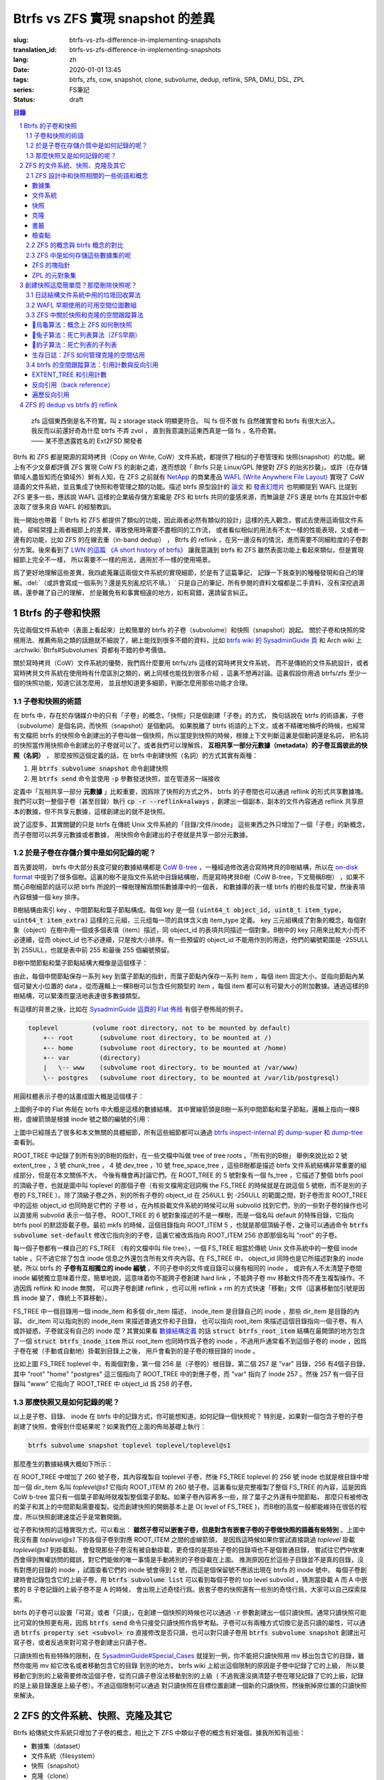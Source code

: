 Btrfs vs ZFS 實現 snapshot 的差異
================================================

:slug: btrfs-vs-zfs-difference-in-implementing-snapshots
:translation_id: btrfs-vs-zfs-difference-in-implementing-snapshots
:lang: zh
:date: 2020-01-01 13:45
:tags: btrfs, zfs, cow, snapshot, clone, subvolume, dedup, reflink, SPA, DMU, DSL, ZPL
:series: FS筆記
:status: draft

.. sectnum::
    :depth: 2

.. contents:: 目錄
    :depth: 3

..

    | zfs 這個東西倒是名不符實。叫 z storage stack 明顯更符合。 叫 fs 但不做 fs 自然確實會和 btrfs 有很大出入。
    | 我反而以前還好奇為什麼 btrfs 不弄 zvol ， 直到我意識到這東西真是一個 fs ，名符奇實。
    | —— 某不愿透露姓名的 Ext2FSD 開發者


Btrfs 和 ZFS 都是開源的寫時拷貝（Copy on Write, CoW）文件系統，都提供了相似的子卷管理和
快照(snapshot）的功能。網上有不少文章都評價 ZFS 實現 CoW FS 的創新之處，進而想說「 Btrfs
只是 Linux/GPL 陣營對 ZFS 的拙劣抄襲」。或許（在存儲領域人盡皆知而在領域外）鮮有人知，在
ZFS 之前就有 `NetApp <https://en.wikipedia.org/wiki/NetApp>`_ 的商業產品
`WAFL (Write Anywhere File Layout) <https://en.wikipedia.org/wiki/Write_Anywhere_File_Layout>`_
實現了 CoW 語義的文件系統，並且集成了快照和卷管理之類的功能。描述 btrfs 原型設計的
`論文 <https://btrfs.wiki.kernel.org/images-btrfs/6/68/Btree_TOS.pdf>`_
和 `發表幻燈片 <https://btrfs.wiki.kernel.org/images-btrfs/6/63/LinuxFS_Workshop.pdf>`_
也明顯提到 WAFL 比提到 ZFS 更多一些，應該說 WAFL 這樣的企業級存儲方案纔是 ZFS 和 btrfs
共同的靈感來源，而無論是 ZFS 還是 btrfs 在其設計中都汲取了很多來自 WAFL 的經驗教訓。

我一開始也帶着「 Btrfs 和 ZFS
都提供了類似的功能，因此兩者必然有類似的設計」這樣的先入觀念，嘗試去使用這兩個文件系統，
卻經常撞上兩者細節上的差異，導致使用時需要不盡相同的工作流，
或者看似相似的用法有不太一樣的性能表現，又或者一邊有的功能，比如 ZFS 的在線去重（in-band dedup）
， Btrfs 的 reflink ，在另一邊沒有的情況，進而需要不同細粒度的子卷劃分方案。後來看到了
`LWN 的這篇 《A short history of btrfs》 <https://lwn.net/Articles/342892/>`_
讓我意識到 btrfs 和 ZFS 雖然表面功能上看起來類似，但是實現細節上完全不一樣，
所以需要不一樣的用法，適用於不一樣的使用場景。

爲了更好地理解這些差異，我四處蒐羅這兩個文件系統的實現細節，於是有了這篇筆記，
記錄一下我查到的種種發現和自己的理解。:del:`（或許會寫成一個系列？還是先別亂挖坑不填。）`
只是自己的筆記，所有參閱的資料文檔都是二手資料，沒有深挖過源碼，還參雜了自己的理解，
於是難免有和事實相違的地方，如有寫錯，還請留言糾正。

Btrfs 的子卷和快照
-------------------------------------------------------------------

先從兩個文件系統中（表面上看起來）比較簡單的 btrfs 的子卷（subvolume）和快照（snapshot）說起。
關於子卷和快照的常規用法、推薦佈局之類的話題就不細說了，網上能找到很多不錯的資料，比如
`btrfs wiki 的 SysadminGuide 頁 <https://btrfs.wiki.kernel.org/index.php/SysadminGuide#Subvolumes>`_
和 Arch wiki 上 :archwiki:`Btrfs#Subvolumes` 頁都有不錯的參考價值。

關於寫時拷貝（CoW）文件系統的優勢，我們爲什麼要用 btrfs/zfs 這樣的寫時拷貝文件系統，
而不是傳統的文件系統設計，或者寫時拷貝文件系統在使用時有什麼區別之類的，網上同樣也能找到很多介紹
，這裏不想再討論。這裏假設你用過 btrfs/zfs 至少一個的快照功能，知道它該怎麼用，
並且想知道更多細節，判斷怎麼用那些功能才合理。


子卷和快照的術語
~~~~~~~~~~~~~~~~~~~~~~~~~~~~~~~~~~~~~~~~~~~~~~~~~~~~~~~~~~~~~~~~~~~~~~~~

在 btrfs 中，存在於存儲媒介中的只有「子卷」的概念，「快照」只是個創建「子卷」的方式，
換句話說在 btrfs 的術語裏，子卷（subvolume）是個名詞，而快照（snapshot）是個動詞。
如果脫離了 btrfs 術語的上下文，或者不精確地稱呼的時候，也經常有文檔把 btrfs
的快照命令創建出的子卷叫做一個快照，所以當提到快照的時候，根據上下文判斷這裏是個動詞還是名詞，
把名詞的快照當作用快照命令創建出的子卷就可以了。或者我們可以理解爲，
**互相共享一部分元數據（metadata）的子卷互爲彼此的快照（名詞）** ，
那麼按照這個定義的話，在 btrfs 中創建快照（名詞）的方式其實有兩種：

1. 用 :code:`btrfs subvolume snapshot` 命令創建快照
2. 用 :code:`btrfs send` 命令並使用 :code:`-p` 參數發送快照，並在管道另一端接收

.. panel-default::
    :title: :code:`btrfs send` 命令的 :code:`-p` 與 :code:`-c`

    這裏也順便提一下 :code:`btrfs send` 命令的 :code:`-p` 參數和 :code:`-c` 參數的差異。
    只看 `btrfs-send(8) <https://btrfs.wiki.kernel.org/index.php/Manpage/btrfs-send#DESCRIPTION>`_ 的描述的話：

        | -p <parent>
        |     send an incremental stream from parent to subvol
        |
        | -c <clone-src>
        |     use this snapshot as a clone source for an incremental send (multiple allowed)

    看起來這兩個都可以用來生成兩個快照之間的差分，只不過 -p 只能指定一個「parent」，
    而 -c 能指定多個「clone source」。在
    `unix stackexchange 上有人寫明了這兩個的異同 <https://unix.stackexchange.com/a/490857>`_
    。使用 -p 的時候，產生的差分首先讓接收端用 subvolume snapshot 命令對 parent 子卷創建一個快照，
    然後發送指令將這個快照修改成目標子卷的樣子，而使用 -c 的時候，首先在接收端用 subvolume create
    創建一個空的子卷，隨後發送指令在這個子卷中填充內容，其數據塊儘量共享 clone source 已有的數據。
    所以 :code:`btrfs send -p` 在接收端產生是有共享元數據的快照，而 :code:`btrfs send -c`
    在接收端產生的是僅僅共享數據而不共享元數據的子卷。

定義中「互相共享一部分 **元數據** 」比較重要，因爲除了快照的方式之外， btrfs
的子卷間也可以通過 reflink 的形式共享數據塊。我們可以對一整個子卷（甚至目錄）執行
:code:`cp -r --reflink=always` ，創建出一個副本，副本的文件內容通過 reflink
共享原本的數據，但不共享元數據，這樣創建出的就不是快照。

說了這麼多，其實關鍵的只是 btrfs 在傳統 Unix 文件系統的「目錄/文件/inode」
這些東西之外只增加了一個「子卷」的新概念，而子卷間可以共享元數據或者數據，
用快照命令創建出的子卷就是共享一部分元數據。

於是子卷在存儲介質中是如何記錄的呢？
~~~~~~~~~~~~~~~~~~~~~~~~~~~~~~~~~~~~~~~~~~~~~~~~~~~~~~~~~~~~~~~~~~~~~~~~

首先要說明， btrfs 中大部分長度可變的數據結構都是
`CoW B-tree <https://www.usenix.org/legacy/events/lsf07/tech/rodeh.pdf>`_
，一種經過修改適合寫時拷貝的B樹結構，所以在
`on-disk format <https://btrfs.wiki.kernel.org/index.php/On-disk_Format>`_
中提到了很多個樹。這裏的樹不是指文件系統中目錄結構樹，而是寫時拷貝B樹（CoW B-tree，下文簡稱B樹）
，如果不關心B樹細節的話可以把 btrfs 所說的一棵樹理解爲關係數據庫中的一個表，
和數據庫的表一樣 btrfs 的樹的長度可變，然後表項內容根據一個 key 排序。

B樹結構由索引 key 、中間節點和葉子節點構成。每個 key
是一個 :code:`(uint64_t object_id, uint8_t item_type, uint64_t item_extra)`
這樣的三元組，三元组每一项的具体含义由 item_type 定義。 key
三元組構成了對象的概念，每個對象（object）在樹中用一個或多個表項（item）描述，同 object_id
的表項共同描述一個對象。B樹中的 key 只用來比較大小而不必連續，從而 object_id
也不必連續，只是按大小排序。有一些預留的 object_id 不能用作別的用途，他們的編號範圍是
-255ULL 到 255ULL，也就是表中前 255 和最後 255 個編號預留。

B樹中間節點和葉子節點結構大概像是這個樣子：

.. dot::

    digraph btree_nodes {
        node [shape=record];rankdir=LR;ranksep=1;
        btree_node [label="<label> header TREE_NODE |
                           <key0> key0: address |
                           <key1> key1: address |
                           <key2> key2: address |
                           ...|
                           <keyN> free space 
                           "];
        btree_leaf1 [label="<label> header LEAF_NODE |
                           <key0> key0: offset size |
                           <key1> key1: offset size |
                           <key2> key2: offset size |
                           ...|
                           <keyN> keyN offset size ||
                           free space ||
                           <dataN> dataN |
                           ...|
                           <data2> data2 |
                           <data1> data1 |
                           <data0> data0
                           "];

        btree_node:key0 -> btree_leaf1:label;
        btree_leaf1:key0:e -> btree_leaf1:data0:e [style=dashed, arrowhead=empty];
        btree_leaf1:key1:w -> btree_leaf1:data1:w [style=dashed, arrowhead=empty];
        btree_leaf1:key2:e -> btree_leaf1:data2:e [style=dashed, arrowhead=empty];
    }

由此，每個中間節點保存一系列 key 到葉子節點的指針，而葉子節點內保存一系列 item ，每個 item
固定大小，並指向節點內某個可變大小位置的 data 。從而邏輯上一棵B樹可以包含任何類型的
item ，每個 item 都可以有可變大小的附加數據。通過這樣的B樹結構，可以緊湊而靈活地表達很多數據類型。

有這樣的背景之後，比如在
`SysadminGuide 這頁的 Flat 佈局 <https://btrfs.wiki.kernel.org/index.php/SysadminGuide#Flat>`_
有個子卷佈局的例子。

.. code::

    toplevel         (volume root directory, not to be mounted by default)
        +-- root       (subvolume root directory, to be mounted at /)
        +-- home       (subvolume root directory, to be mounted at /home)
        +-- var        (directory)
        |   \-- www    (subvolume root directory, to be mounted at /var/www)
        \-- postgres   (subvolume root directory, to be mounted at /var/lib/postgresql)


用圓柱體表示子卷的話畫成圖大概是這個樣子：

.. dot::

    digraph Flat_layout{
        rankdir=LR;
        toplevel [shape=cylinder];
        root [shape=cylinder];
        home [shape=cylinder];
        var [shape=folder];
        toplevel -> root;
        toplevel -> home;
        toplevel -> var;
        www [shape=cylinder];
        var -> www;
        postgres [shape=cylinder];
        toplevel -> postgres;
    }



上圖例子中的 Flat 佈局在 btrfs 中大概是這樣的數據結構，
其中實線箭頭是B樹一系列中間節點和葉子節點，邏輯上指向一棵B樹，虛線箭頭是根據
inode 號之類的編號的引用：

.. dot::

    digraph Flat_layout_on_disk {
        node [shape=record];rankdir=LR;ranksep=1;
        superblock [label="<label> SUPERBLOCK |
                           ... |
                           <sn_root> root_tree |
                           ...
                           "];
        roottree [label="<label> ROOT_TREE |
                  <root_extent> 2: extent_tree |
                  <root_chunk> 3: chunk_tree |
                  <root_dev> 4: dev_tree |
                  <root_fs> 5: fs_tree |
                  <root_dir> 6: root_dir \"default\" \-\> ROOT_ITEM 256 |
                  <root_free> 10: free_space_tree |
                  <root_sub_root> 256: fs_tree \"root\"|
                  <root_sub_home> 257: fs_tree \"home\"|
                  <root_sub_www> 258: fs_tree \"www\"|
                  <root_sub_postgres> 259: fs_tree \"postgres\"|
                  <root_tree_log> -7: tree_log_tree |
                  <root_orphan> -5: orphan_root
                  "]
        superblock:sn_root -> roottree:label [style=bold, weight=10];

        toplevel [label="<label> FS_TREE \"toplevel\" ||
                   <toplevel_inode_item> 256: inode_item DIR |
                   <toplevel_dir_root> 256: dir_item: \"root\" \-\> ROOT_ITEM 256 |
                   <toplevel_dir_home> 256: dir_item: \"home\" \-\> ROOT_ITEM 257 |
                   <toplevel_dir_var> 256: dir_item: \"var\" \-\> INODE_ITEM 257 |
                   <toplevel_dir_postgres> 256: dir_item: \"postgres\" \-\> ROOT_ITEM 259 ||
                   <toplevel_inode_var> 257: inode_item DIR|
                   <toplevel_dir_www> 257: dir_item: \"www\" \-\> ROOT_ITEM 258
                  "]

        toplevel:toplevel_dir_root -> roottree:root_sub_root [style=dashed, arrowhead=empty];
        toplevel:toplevel_dir_home -> roottree:root_sub_home [style=dashed, arrowhead=empty];
        toplevel:toplevel_dir_var:e -> toplevel:toplevel_inode_var:e [style=dashed, arrowhead=empty];
        toplevel:toplevel_dir_postgres -> roottree:root_sub_postgres [style=dashed, arrowhead=empty];
        toplevel:toplevel_dir_www -> roottree:root_sub_www [style=dashed, arrowhead=empty];

        roottree:root_fs -> toplevel:label [style=bold, weight=1];
        roottree:root_dir:e -> roottree:root_sub_root:e [style=dashed, arrowhead=empty];

        root [label="<label> FS_TREE \"root\" |
                     <inode_item> 256: inode_item DIR
                    "]

        home [label="<label> FS_TREE \"home\" |
                     <inode_item> 256: inode_item DIR
                    "]

        www [label="<label> FS_TREE \"www\" |
                     <inode_item> 256: inode_item DIR
                    "]

        postgres [label="<label> FS_TREE \"postgres\" |
                     <inode_item> 256: inode_item DIR
                    "]

        roottree:root_sub_root -> root:label [style=bold, weight=10];
        roottree:root_sub_home -> home:label [style=bold, weight=10];
        roottree:root_sub_www -> www:label [style=bold, weight=10];
        roottree:root_sub_postgres -> postgres:label [style=bold, weight=10];

    }

上圖中已經隱去了很多和本文無關的具體細節，所有這些細節都可以通過
`btrfs inspect-internal 的 dump-super 和 dump-tree <https://btrfs.wiki.kernel.org/index.php/Manpage/btrfs-inspect-internal>`_
查看到。

ROOT_TREE 中記錄了到所有別的B樹的指針，在一些文檔中叫做 tree of tree roots 。「所有別的B樹」
舉例來說比如 2 號 extent_tree ，3 號 chunk_tree ， 4 號 dev_tree ，10 號 free_space_tree
，這些B樹都是描述 btrfs 文件系統結構非常重要的組成部分，但是在本文關係不大，
今後有機會再討論它們。在 ROOT_TREE 的 5 號對象有一個 fs_tree ，它描述了整個 btrfs pool
的頂級子卷，也就是圖中叫 toplevel 的那個子卷（有些文檔用定冠詞稱 the FS_TREE
的時候就是在說這個 5 號樹，而不是別的子卷的 FS_TREE ）。除了頂級子卷之外，別的所有子卷的 object_id
在 256ULL 到 -256ULL 的範圍之間，對子卷而言 ROOT_TREE 中的這些 object_id 也同時是它們的
子卷 id ，在內核掛載文件系統的時候可以用 subvolid 找到它們，別的一些對子卷的操作也可以直接用
subvolid 表示一個子卷。 ROOT_TREE 的 6 號對象描述的不是一棵樹，而是一個名叫 default
的特殊目錄，它指向 btrfs pool 的默認掛載子卷。最初 mkfs 的時候，這個目錄指向 ROOT_ITEM 5
，也就是那個頂級子卷，之後可以通過命令 :code:`btrfs subvolume set-default`
修改它指向別的子卷，這裏它被改爲指向 ROOT_ITEM 256 亦即那個名叫 "root" 的子卷。

每一個子卷都有一棵自己的 FS_TREE （有的文檔中叫 file tree），一個 FS_TREE 相當於傳統 Unix
文件系統中的一整個 inode table ，只不過它除了包含 inode 信息之外還包含所有文件夾內容。在
FS_TREE 中， object_id 同時也是它所描述對象的 inode 號，所以 btrfs
的 **子卷有互相獨立的 inode 編號** ，不同子卷中的文件或目錄可以擁有相同的 inode 。
或許有人不太清楚子卷間 inode 編號獨立意味着什麼，簡單地說，這意味着你不能跨子卷創建
hard link ，不能跨子卷 mv 移動文件而不產生複製操作。不過因爲 reflink 和 inode 無關，
可以跨子卷創建 reflink ，也可以用 reflink + rm 的方式快速「移動」文件（這裏移動加引號是因爲
inode 變了，傳統上不算移動）。

FS_TREE 中一個目錄用一個 inode_item 和多個 dir_item 描述， inode_item 是目錄自己的 inode
，那些 dir_item 是目錄的內容。 dir_item 可以指向別的 inode_item 來描述普通文件和子目錄，
也可以指向 root_item 來描述這個目錄指向一個子卷。有人或許疑惑，子卷就沒有自己的 inode
麼？其實如果看 `數據結構定義 <https://btrfs.wiki.kernel.org/index.php/Data_Structures#btrfs_root_item>`_
的話 :code:`struct btrfs_root_item` 結構在最開頭的地方包含了一個
:code:`struct btrfs_inode_item` 所以 root_item 也同時作爲子卷的 inode
，不過用戶通常看不到這個子卷的 inode ，因爲子卷在被（手動或自動地）掛載到目錄上之後，
用戶會看到的是子卷的根目錄的 inode 。

比如上圖 FS_TREE toplevel 中，有兩個對象，第一個 256 是（子卷的）根目錄，第二個 257
是 "var" 目錄，256 有4個子目錄，其中 "root" "home" "postgres" 這三個指向了 ROOT_TREE
中的對應子卷，而 "var" 指向了 inode 257 。然後 257 有一個子目錄叫 "www" 它指向了
ROOT_TREE 中 object_id 爲 258 的子卷。

那麼快照又是如何記錄的呢？
~~~~~~~~~~~~~~~~~~~~~~~~~~~~~~~~~~~~~~~~~~~~~~~~~~~~~~~~~~~~~~~~~~~~~~~~

以上是子卷、目錄、 inode 在 btrfs 中的記錄方式，你可能想知道，如何記錄一個快照呢？
特別是，如果對一個包含子卷的子卷創建了快照，會得到什麼結果呢？如果我們在上面的佈局基礎上執行：

.. code-block:: bash

    btrfs subvolume snapshot toplevel toplevel/toplevel@s1

那麼產生的數據結構大概如下所示：

.. dot::

    digraph Flat_layout_on_disk {
        node [shape=record];rankdir=LR;ranksep=1;
        superblock [label="<label> SUPERBLOCK |
                           ... |
                           <sn_root> root_tree |
                           ...
                           "];
        roottree [label="<label> ROOT_TREE |
                  <root_extent> 2: extent_tree |
                  <root_chunk> 3: chunk_tree |
                  <root_dev> 4: dev_tree |
                  <root_fs> 5: fs_tree |
                  <root_dir> 6: root_dir \"default\" \-\> ROOT_ITEM 256 |
                  <root_free> 10: free_space_tree |
                  <root_sub_root> 256: fs_tree \"root\"|
                  <root_sub_home> 257: fs_tree \"home\"|
                  <root_sub_www> 258: fs_tree \"www\"|
                  <root_sub_postgres> 259: fs_tree \"postgres\"|
                  <root_sub_s1> 260: fs_tree \"toplevel@s1\"|
                  <root_tree_log> -7: tree_log_tree |
                  <root_orphan> -5: orphan_root
                  "]
        superblock:sn_root -> roottree:label [style=bold, weight=10];

        toplevel [label="<label> FS_TREE \"toplevel\" ||
                   <toplevel_inode_item> 256: inode_item DIR |
                   <toplevel_dir_root> 256: dir_item: \"root\" \-\> ROOT_ITEM 256 |
                   <toplevel_dir_home> 256: dir_item: \"home\" \-\> ROOT_ITEM 257 |
                   <toplevel_dir_var> 256: dir_item: \"var\" \-\> INODE_ITEM 257 |
                   <toplevel_dir_postgres> 256: dir_item: \"postgres\" \-\> ROOT_ITEM 259 |
                   <toplevel_dir_toplevels1> 256: dir_item: \"toplevel@s1\" \-\> ROOT_ITEM 260 ||
                   <toplevel_inode_var> 257: inode_item DIR|
                   <toplevel_dir_www> 257: dir_item: \"www\" \-\> ROOT_ITEM 258
                  "]

        toplevel:toplevel_dir_root -> roottree:root_sub_root  [style=dashed, arrowhead=empty];
        toplevel:toplevel_dir_home -> roottree:root_sub_home  [style=dashed, arrowhead=empty];
        toplevel:toplevel_dir_var:e -> toplevel:toplevel_inode_var:e  [style=dashed, arrowhead=empty];
        toplevel:toplevel_dir_postgres -> roottree:root_sub_postgres  [style=dashed, arrowhead=empty];
        toplevel:toplevel_dir_toplevels1 -> roottree:root_sub_s1  [style=dashed, arrowhead=empty];
        toplevel:toplevel_dir_www -> roottree:root_sub_www  [style=dashed, arrowhead=empty];

        toplevels1 [label="<label> FS_TREE \"toplevel@s1\" ||
            <toplevels1_inode_item> 256: inode_item DIR |
            <toplevels1_dir_root> 256: dir_item: \"root\" \-\> ROOT_ITEM 256 |
            <toplevels1_dir_home> 256: dir_item: \"home\" \-\> ROOT_ITEM 257 |
            <toplevels1_dir_var> 256: dir_item: \"var\" \-\> INODE_ITEM 257 |
            <toplevels1_dir_postgres> 256: dir_item: \"postgres\" \-\> ROOT_ITEM 259 ||
            <toplevels1_inode_var> 257: inode_item DIR|
            <toplevels1_dir_www> 257: dir_item: \"www\" \-\> ROOT_ITEM 258
            "]

        roottree:root_fs -> toplevel:label [style=bold, weight=1];
        roottree:root_sub_s1 -> toplevels1:label [style=bold, weight=1];
        roottree:root_dir:e -> roottree:root_sub_root:e  [style=dashed, arrowhead=empty];

        root [label="<label> FS_TREE \"root\" |
                     <inode_item> 256: inode_item DIR
                    "]

        home [label="<label> FS_TREE \"home\" |
                     <inode_item> 256: inode_item DIR
                    "]

        www [label="<label> FS_TREE \"www\" |
                     <inode_item> 256: inode_item DIR
                    "]

        postgres [label="<label> FS_TREE \"postgres\" |
                     <inode_item> 256: inode_item DIR
                    "]

        roottree:root_sub_root -> root:label [style=bold, weight=10];
        roottree:root_sub_home -> home:label [style=bold, weight=10];
        roottree:root_sub_www -> www:label [style=bold, weight=10];
        roottree:root_sub_postgres -> postgres:label [style=bold, weight=10];

    }

在 ROOT_TREE 中增加了 260 號子卷，其內容複製自 toplevel 子卷，然後 FS_TREE toplevel
的 256 號 inode 也就是根目錄中增加一個 dir_item 名叫 `toplevel@s1` 它指向 ROOT_ITEM
的 260 號子卷。這裏看似是完整複製了整個 FS_TREE 的內容，這是因爲 CoW b-tree
當只有一個葉子節點時就複製整個葉子節點。如果子卷內容再多一些，除了葉子之外還有中間節點，
那麼只有被修改的葉子和其上的中間節點需要複製。從而創建快照的開銷基本上是
O( level of FS_TREE )，而B樹的高度一般都能維持在很低的程度，所以快照創建速度近乎是常數開銷。

從子卷和快照的這種實現方式，可以看出： **雖然子卷可以嵌套子卷，但是對含有嵌套子卷的子卷做快照的語義有些特別**
。上圖中我沒有畫 `toplevel@s1` 下的各個子卷到對應 ROOT_ITEM 之間的虛線箭頭，
是因爲這時候如果你嘗試直接跳過 `toplevel` 掛載 `toplevel@s1` 到掛載點，
會發現那些子卷沒有被自動掛載，更奇怪的是那些子卷的目錄項也不是個普通目錄，
嘗試往它們中放東西會得到無權訪問的錯誤，對它們能做的唯一事情是手動將別的子卷掛載在上面。
推測原因在於這些子目錄並不是真的目錄，沒有對應的目錄的 inode ，試圖查看它們的 inode
號會得到 2 號，而這是個保留號不應該出現在 btrfs 的 inode 號中。
每個子卷創建時會記錄包含它的上級子卷，用 :code:`btrfs subvolume list` 可以看到每個子卷的
top level subvolid ，猜測當掛載 A 而 A 中嵌套的 B 子卷記錄的上級子卷不是 A 的時候，
會出現上述奇怪行爲。嵌套子卷的快照還有一些別的奇怪行爲，大家可以自己探索探索。

.. panel-default::
    :title: 建議用平坦的子卷佈局

    因爲上述嵌套子卷在做快照時的特殊行爲，
    我個人建議是 **保持平坦的子卷佈局** ，也就是說：

    1. 只讓頂層子卷包含其它子卷，除了頂層子卷之外的子卷只做手工掛載，不放嵌套子卷
    2. 只在頂層子卷對其它子卷做快照，不快照頂層子卷
    3. 雖然可以在頂層子卷放子卷之外的東西（文件或目錄），不過因爲想避免對頂層子卷做快照，
       所以避免在頂層子卷放普通文件。

btrfs 的子卷可以設置「可寫」或者「只讀」，在創建一個快照的時候也可以通過 :code:`-r`
參數創建出一個只讀快照。通常只讀快照可能比可寫的快照更有用，因爲 :code:`btrfs send`
命令只接受只讀快照作爲參考點。子卷可以有兩種方式切換它是否只讀的屬性，可以通過
:code:`btrfs property set <subvol> ro` 直接修改是否只讀，也可以對只讀子卷用
:code:`btrfs subvolume snapshot` 創建出可寫子卷，或者反過來對可寫子卷創建出只讀子卷。

只讀快照也有些特殊的限制，在 `SysadminGuide#Special_Cases <https://btrfs.wiki.kernel.org/index.php/SysadminGuide#Special_Cases>`_
就提到一例，你不能把只讀快照用 mv 移出包含它的目錄，雖然你能用 mv 給它改名或者移動包含它的目錄
到別的地方。 btrfs wiki 上給出這個限制的原因是子卷中記錄了它的上級，
所以要移動它到別的上級需要修改這個子卷，從而只讀子卷沒法移動到別的上級（
不過我還沒搞清楚子卷在哪兒記錄了它的上級，記錄的是上級目錄還是上級子卷）。不過這個限制可以通過
對只讀快照在目標位置創建一個新的只讀快照，然後刪掉原位置的只讀快照來解決。

ZFS 的文件系統、快照、克隆及其它
--------------------------------------------------------------------------------------------------------------------------------------

Btrfs 給傳統文件系統只增加了子卷的概念，相比之下 ZFS 中類似子卷的概念有好幾個，據我所知有這些：

- 數據集（dataset）
- 文件系統（filesystem）
- 快照（snapshot）
- 克隆（clone）
- 書籤（bookmark）：從 ZFS on Linux v0.6.4 開始
- 檢查點（checkpoint）：從 ZFS on Linux v0.8.0 開始

梳理一下這些概念之間的關係也是最初想寫下這篇筆記的初衷。先畫個簡圖，隨後逐一講講這些概念：

.. ditaa::

             +-------------------------------------------+
             |                                           |
             |   /------------------------------------\  |
             |   |     b1   b2    s1    s2            |  |
             |   | -=--*----*--- -*-----*-----*  fs1  |  |
             |   |                      |             |  |
        cp2  |   |                      \-----*       |  |
    --*--*---+   |                            c1      |  |
     cp1     |   \------------------------------------/  |
             |                                           |
             |   /-----\   /-----\   /-----\             |
             |   | fs2 |   | fs3 |   | zv1 |             |
             |   \-----/   \-----/   \-----/      pool   |
             |                                           |
             +-------------------------------------------+

上圖中，假設我們有一個 pool ，其中有 3 個文件系統叫 fs1\~fs3 和一個 zvol 叫 zv1
，然後文件系統 fs1 有兩個快照 s1 和 s2 ，和兩個書籤 b1 和 b2。pool 整體有兩個檢查點 cp1 和
cp2 。這個簡圖將作爲例子在後面介紹這些概念。

ZFS 設計中和快照相關的一些術語和概念
~~~~~~~~~~~~~~~~~~~~~~~~~~~~~~~~~~~~


數據集
++++++++++++++++++++++++++++++++++++

ZFS 中把文件系統、快照、克隆、zvol 等概念統稱爲數據集（dataset）。
一些文檔和介紹中把文件系統叫做數據集，大概因爲在 ZFS 中，文件系統是最先創建並且最有用的數據集。

在 ZFS 的術語中，把底層管理和釋放存儲設備空間的叫做 ZFS 存儲池（pool），
簡稱 zpool ，其上可以容納多個數據集，這些數據集用類似文件夾路徑的語法
:code:`pool_name/dataset_path@snapshot_name` 這樣來稱呼。
存儲池中的數據集一同共享可用的存儲空間，每個數據集單獨跟蹤自己所消耗掉的存儲空間。

數據集之間有類似文件夾的層級父子關係，這一點有用的地方在於可以在父級數據集上設定一些 ZFS 參數，
這些參數可以被子級數據集基礎，從而通過層級關係可以方便地微調 ZFS 參數。在 btrfs
中目前還沒有類似的屬性繼承的功能。

zvol 的概念和本文關係不大，可以參考我上一篇 `ZFS 子系統筆記中 ZVOL 的說明 <{filename}./zfs-layered-architecture-design.zh.rst#ZVOL>`_
。用 zvol 能把 ZFS 當作一個傳統的卷管理器，繞開 ZFS
的 `ZPL（ZFS Posix filesystem Layer） <{filename}./zfs-layered-architecture-design.zh.rst#ZPL>`_
層。在 Btrfs 中可以用 loopback 塊設備某種程度上模擬 zvol 的功能。

文件系統
++++++++++++++++++++++++++++++++++++

創建了 ZFS 存儲池後，首先要在其中創建文件系統（filesystem），才能在文件系統中存儲文件。
容易看出 ZFS 文件系統的概念直接對應 btrfs 中的子卷。文件系統（filesystem）這個術語，
從命名方式來看或許是想要和（像 Solaris 的 SVM 或者 Linux 的 LVM 這樣的）傳統的卷管理器
與其上創建的多個文件系統（Solaris UFS 或者 Linux ext）這樣的上下層級做類比。
從 btrfs 的子卷在內部結構中叫作 FS_TREE 這一點可以看出，至少在 btrfs
早期設計中大概也是把子卷稱爲 filesystem 做過類似的類比的。
和傳統的卷管理器與傳統文件系統的上下層級不同的是， ZFS 和 btrfs 中由存儲池跟蹤和管理可用空間，
做統一的數據塊分配和釋放，沒有分配的數據塊算作整個存儲池中所有 ZFS 文件系統或者 btrfs
子卷的可用空間。

與 btrfs 的子卷不同的是， ZFS 的文件系統之間是完全隔離的，（除了後文會講的 dedup
方式之外）不可以共享任何數據或者元數據。一個文件系統還包含了隸屬於其中的快照（snapshot）、
克隆（clone）和書籤（bookmark）。在 btrfs 中一個子卷和對其創建的快照之間雖然有父子關係，
但是在 ROOT_TREE 的記錄中屬於平級的關係。

上面簡圖中 pool 裏面包含 3 個文件系統，分別是 fs1~3 。

快照
++++++++++++++++++++++++++++++++++++

ZFS 的快照對應 btrfs 的只讀快照，是標記數據集在某一歷史時刻上的只讀狀態。
和 btrfs 的只讀快照一樣， ZFS 的快照也兼作 send/receive 時的參考點。
快照隸屬於一個數據集，這說明 ZFS 的文件系統或者 zvol 都可以創建快照。

ZFS 中快照是排列在一個時間線上的，因爲都是只讀快照，它們是數據集在歷史上的不同時間點。
這裏說的時間不是系統時鐘的時間，而是 ZFS 中事務組（TXG, transaction group）的一個序號。
整個 ZFS pool 的每次寫入會被合併到一個事務組，對事務組分配一個嚴格遞增的序列號，
提交一個事務組具有類似數據庫中事務的語義：要麼整個事務組都被完整提交，要麼整個 pool
處於上一個事務組的狀態，即使中間發生突然斷電之類的意外也不會破壞事務語義。
因此 ZFS 快照就是數據集處於某一個事務組時的狀態。

如果不滿於對數據集進行的修改，想把整個數據集恢復到之前的狀態，那麼可以回滾（rollback
）數據集到一個快照。回滾操作會撤銷掉對數據集的所有更改，並且默認參數下只能回滾到最近的一個快照。
如果想回滾到更早的快照，可以先刪掉最近的幾個，或者可以使用 :code:`zfs rollback -r`
參數刪除中間的快照並回滾。

除了回滾操作，還可以直接只讀訪問到快照中的文件。 ZFS 的文件系統中有個隱藏文件夾叫 ".zfs"
，所以如果只想回滾一部分文件，可以從 ".zfs/snapshots/SNAPSHOT-NAME" 中把需要的文件複製出來。

比如上面簡圖中 fs1 就有 :code:`pool/fs1@s1` 和 :code:`pool/fs1@s2` 這兩個快照，
那麼可以在 fs1 掛載點下 :code:`.zfs/snapshots/s1` 的路徑直接訪問到 s1 中的內容。

克隆
++++++++++++++++++++++++++++++++++++

ZFS 的克隆（clone）有點像 btrfs 的可寫快照。因爲 ZFS 的快照是只讀的，如果想對快照做寫入，那需要先用
:code:`zfs clone` 從快照中建出一個克隆，創建出的克隆和快照共享元數據和數據，
然後對克隆的寫入不影響數據集原本的寫入點。
創建了克隆之後，作爲克隆參考點的快照會成爲克隆的依賴，克隆存在期間無法刪除掉作爲其依賴的快照。

一個數據集可以有多個克隆，這些克隆都獨立於數據集當前的寫入點。使用 :code:`zfs promote`
命令可以把一個克隆「升級」成爲數據集的當前寫入點，從而數據集原本的寫入點會調轉依賴關係，
成爲這個新寫入點的一個克隆，被升級的克隆原本依賴的快照和之前的快照會成爲新數據集寫入點的快照。

比如上面簡圖中 fs1 有 c1 的克隆，它依賴於 s2 這個快照，從而 c1 存在的時候就不能刪除掉 s2 。

書籤
++++++++++++++++++++++++++++++++++++

這是 ZFS 一個比較新的特性，ZFS on Linux 分支從 v0.6.4 開始支持創建書籤的功能。

書籤（bookmark）特性存在的理由是基於這樣的事實：原本 ZFS 在 send 兩個快照間的差異的時候，比如 send S1 和
S2 之間的差異，在發送端實際上只需要 S1 中記錄的時間戳（TXG id），而不需要 S1 快照的數據，
就可以計算出 S1 到 S2 的差異。在接收端則需要 S1 的完整數據，在其上根據接收到的數據流創建 S2 。
因此在發送端，可以把快照 S1 轉變成書籤，只留下時間戳元數據而不保留任何目錄結構或者文件內容。
書籤只能作爲增量 send 時的參考點，並且在接收端需要有對應的快照，這種方式可以在發送端節省很多存儲。

通常的使用場景是，比如你有一個筆記本電腦，上面有 ZFS 存儲的數據，然後使用一個服務器上 ZFS
作爲接收端，定期對筆記本上的 ZFS 做快照然後 send 給服務器。在沒有書籤功能的時候，
筆記本上至少得保留一個和服務器上相同的快照，作爲 send 的增量參考點，
而這個快照的內容已經在服務器上，所以筆記本中存有相同的快照只是在浪費存儲空間。
有了書籤功能之後，每次將定期的新快照發送到服務器之後，就可以把這個快照轉化成書籤，節省存儲開銷。

檢查點
++++++++++++++++++++++++++++++++++++

這也是 ZFS 的新特性， ZFS on Linux 分支從 v0.8.0 開始支持創建檢查點。

簡而言之，檢查點（checkpoint）可以看作是整個存儲池級別的快照，使用檢查點能快速將整個存儲池都恢復到上一個狀態。
這邊有篇文章介紹 `ZFS checkpoint 功能的背景、用法和限制 <https://sdimitro.github.io/post/zpool-checkpoint/>`_
，可以看出當存儲池中有檢查點的時候很多存儲池的功能會受影響（比如不能刪除 vdev 、不能處於
degraded 狀態、不能 scrub 到當前存儲池中已經釋放而在檢查點還在引用的數據塊），
於是檢查點功能設計上更多是給系統管理員準備的用於調整整個 ZFS pool 時的後悔藥，
調整結束後日用狀態下應該刪除掉所有檢查點。

ZFS 的概念與 btrfs 概念的對比
~~~~~~~~~~~~~~~~~~~~~~~~~~~~~~~~~~~~

先說書籤和檢查點，因爲這是兩個 btrfs 目前完全沒有的功能。

書籤功能完全圍繞 ZFS send 的工作原理，而 ZFS send 位於
`ZFS 設計中的 DSL <{filename}./zfs-layered-architecture-design.zh.rst#DSL>`_
層面，甚至不關心它 send 的快照的數據是來自文件系統還是 zvol
。在發送端它只是從目標快照遞歸取數據塊，判斷 TXG
是否老於參照點的快照，然後把新的數據塊全部發往 send stream ；在接收端也只是完整地接收數據塊，
不加以處理，。與之不同的是 btrfs 的 send 的工作原理是工作在文件系統的只讀子卷層面，
發送端在內核代碼中根據目標快照的 b 樹和參照點快照的 generation 生成一個 diff
（可以通過 :code:`btrfs subvolume find-new` 直接拿到這個 diff ），然後在用戶態代碼中根據
diff 和參照點、目標快照的兩個只讀子卷的數據產生一連串修改文件系統的指令，
指令包括創建文件、刪除文件、讓文件引用數據塊（保持 reflink ）等操作；在接收端則完全工作在用戶態下，
根據接收到的指令重建目標快照。可見 btrfs send 需要在發送端讀取參照點快照的數據（比如找到
reflink 引用），從而 btrfs 沒法（或者很難）實現書籤功能。

檢查點也是 btrfs 目前沒有的功能。 btrfs 目前不能對頂層子卷做遞歸的 snapshot ，btrfs
的子卷也沒有類似 ZFS 數據集的層級關係和可繼承屬性，從而沒法實現類似檢查點的功能。

除了書籤和檢查點之外，剩下的概念可以在 ZFS 和 btrfs 之間有如下映射關係：

:ZFS 文件系統: btrfs 子卷
:ZFS 快照: btrfs 只讀快照
:ZFS 克隆: btrfs 可寫快照

對 ZFS 數據集的操作，大部分也可以找到對應的對 btrfs 子卷的操作。

:zfs list: :code:`btrfs subvolume list`
:zfs create: :code:`btrfs subvolume create`
:zfs destroy: :code:`btrfs subvolume delete`
:zfs rename: :code:`mv`
:zfs snapshot: :code:`btrfs subvolume snapshot -r`
:zfs rollback: 這個在 btrfs 需要對只讀快照創建出可寫的快照（用 snapshot 命令，或者直接修改讀寫屬性），然後改名或者調整掛載點
:zfs diff: :code:`btrfs subvolume find-new`
:zfs clone: :code:`btrfs subvolume snapshot`
:zfs promote: 和 rollback 類似，可以直接調整 btrfs 子卷的掛載點

可見雖然功能上類似，但是至少從管理員管理的角度而言， zfs 對文件系統、快照、克隆的劃分更爲清晰，
對他們能做的操作也更爲明確。這也是很多從 ZFS 遷移到 btrfs ，或者反過來從 btrfs 換用 zfs
時，一些人困惑的起源（甚至有人據此說 ZFS 比 btrfs 好在 cli 設計上）。

不過 btrfs 子卷的設計也使它在系統管理上有了更大的靈活性。比如在 btrfs
中刪除一個子卷不會受制於別的子卷是否存在，而在 zfs 中要刪除一個快照必須先保證先摧毀掉依賴它的克隆。
再比如 btrfs 的可寫子卷沒有主次之分，而 zfs 中一個文件系統和其克隆之間有明顯的區別，所以需要
promote 命令調整差異。還有比如 ZFS 的文件系統只能回滾到最近一次的快照，
要回滾到更久之前的快照需要刪掉中間的快照，並且回滾之後原本的文件系統數據和快照數據就被丟棄了；
而 btrfs 中因爲回滾操作相當於調整子卷的掛載，所以不需要刪掉快照，
並且回滾之後原本的子卷和快照還可以繼續保留。

加上 btrfs 有 reflink ，這給了 btrfs 在使用中更大的靈活性，可以有一些 zfs 很難做到的用法。
比如想從快照中打撈出一些虛擬機鏡像的歷史副本，而不想回滾整個快照的時候，在
btrfs 中可以直接 :code:`cp --reflink=always` 將鏡像從快照中複製出來，此時的複製將和快照共享數據塊；
而在 zfs 中只能用普通 cp 複製，會浪費很多存儲空間。


ZFS 中是如何存儲這些數據集的呢
~~~~~~~~~~~~~~~~~~~~~~~~~~~~~~~~~~~~

要講到存儲細節，首先需要 瞭解一下 `ZFS 的分層設計 <{filename}./zfs-layered-architecture-design.zh.rst>`_
。不像 btrfs 基於現代 Linux 內核，有許多現有文件系統已經實現好的基礎設施可以利用，
並且大體上只用到一種核心數據結構（CoW的B樹）； ZFS 則脫胎於 Solaris 的野心勃勃，
設計時就分成很多不同的子系統，逐步提升抽象層次，
並且每個子系統都發明了許多特定需求下的數據結構來描述存儲的信息。 在這裏和本文內容密切相關的是
ZPL_ 、 DSL_ 、 DMU_ 這些 ZFS 子系統。

.. _ZPL: {filename}./zfs-layered-architecture-design.zh.rst#zpl
.. _DSL: {filename}./zfs-layered-architecture-design.zh.rst#DSL
.. _DMU: {filename}./zfs-layered-architecture-design.zh.rst#dmu

Sun 曾經寫過一篇 ZFS 的 `On disk format <http://www.giis.co.in/Zfs_ondiskformat.pdf>`_
對理解 ZFS 如何存儲在磁盤上很有幫助，雖然這篇文檔是針對 Sun 還在的時候 Solaris 的 ZFS
，現在 ZFS 的內部已經變化挺大，不過對於理解本文想講的快照的實現方式還具有參考意義。這裏藉助這篇
ZFS On Disk Format 中的一些圖示來解釋 ZFS 在磁盤上的存儲方式。

ZFS 的塊指針
++++++++++++++++++++++++++++++++++++

.. panel-default::
  :title: `ZFS 中用的 128 字節塊指針 <{static}/images/zfs-block-pointer.svg>`_

  .. image:: {static}/images/zfs-block-pointer.svg
      :alt: zfs-block-pointer.svg


要理解 ZFS 的磁盤結構首先想介紹一下 ZFS 中的塊指針（block pointer, :code:`blkptr_t`
），結構如右圖所示。 ZFS 的塊指針用在 ZFS 的許多數據結構之中，當需要從一個地方指向任意另一個地址的時候都會
插入這樣的一個塊指針結構。大多數文件系統中也有類似的指針結構，比如 btrfs
中有個8字節大小的邏輯地址（logical address），一般也就是個 4字節 到 16字節
大小的整數寫着扇區號、塊號或者字節偏移，在 ZFS 中的塊指針則是一個巨大的128字節（不是
128bit !）的結構體。

128字節塊指針的開頭是3個數據虛擬地址（DVA, Data Virtual Address），每個 DVA 是 128bit
，其中記錄這塊數據在什麼設備（vdev）的什麼偏移（offset）上佔用多大（asize)，有 3個
DVA 槽是用來存儲最多3個不同位置的副本。然後塊指針還記錄了這個塊用什麼校驗算法（ cksum
）和什麼壓縮算法（comp），壓縮前後的大小（PSIZE/LSIZE），以及256bit的校驗和（checksum）。

當需要間接塊（indirect block）時，塊指針中記錄了間接塊的層數（lvl），和下層塊指針的數量（fill）。
一個間接塊就是一個數據塊中包含一個塊指針的數組，當引用的對象很大需要很多塊時，間接塊構成一棵樹狀結構。

塊指針中還有和本文關係很大的一個值 birth txg ，記錄這個塊指針誕生時的整個 pool 的 TXG id
。一次 TXG 提交中寫入的數據塊都會有相同的 birth txg ，這個相當於 btrfs 中 generation 的概念。
實際上現在的 ZFS 塊指針似乎記錄了兩個 birth txg ，分別在圖中的9行和a行的位置，
`一個 physical 一個 logical ，用於 dedup 和 device removal <https://utcc.utoronto.ca/~cks/space/blog/solaris/ZFSBlockPointers>`_
。值得注意的是塊指針裏只有 birth txg ，沒有引用計數或者別的機制做引用，這對後面要講的東西很關鍵。

ZPL 的元對象集
++++++++++++++++++++++++++++++++++++++++++++++++++++++++++++++++++++++++

理解塊指針和 ZFS 的子系統層級之後，就可以來看看 ZFS 存儲在磁盤上的具體結構了。
因爲涉及的數據結構種類比較多，所以先來畫一張邏輯上的簡圖，其中箭頭只是某種引用關係不代表塊指針，
方框也不是結構體細節：

.. dot::

    digraph zfs_layout_simple {
        node [shape=record];rankdir=LR;ranksep=1;
        uberblock [label="<uberblock_label> UBERBLOCK |
                        ... |
                        <ub_rootbp> mos_blkptr
                    "];

        mos [label="<mos_label> Meta Object Set |
                <mos_root_dataset> root dataset |
                <mos_config> config |
                ...
            "];
        
        uberblock:ub_rootbp -> mos:mos_label;

        root_dataset [label="<rd_label> ROOT dataset|
            <rd_ds1> dataset1 directory |
            <rd_ds1> dataset2 directory |
            ...
        "];

        mos:mos_root_dataset -> root_dataset:rd_label;

        ds1_directory [label="<ds1_label> DSL Directory|
            <ds1_property> ds1 property ZAP object |
            <ds1_child> ds1 child ZAP object |
            <ds1_dataset> ds1 dataset (active) |
            <ds1_s1> ds1 snapshot1 |
            <ds1_s1> ds1 snapshot2 |
            ...
        "];

        root_dataset:rd_ds1 -> ds1_directory:ds1_label;

        ds1_dataset [label="<ds1_ds_label> ds1 DMU Object Set|
            ...
        "];

        ds1_directory:ds1_dataset -> ds1_dataset:ds1_ds_label;

        ds1_snapshot1 [label="<ds1_s1_label> ds1 snapshot1 DMU Object Set|
            ...
        "];

        ds1_directory:ds1_s1 -> ds1_snapshot1:ds1_s1_label;

    }

如上簡圖所示，首先 ZFS pool 級別有個 uberblock ，具體每個 vdev 如何存儲和找到這個 uberblock
今後有空再聊，這裏認爲整個 zpool 有唯一的一個 uberblock 。從 uberblock
有個指針指向元對象集（MOS, Meta Object Set），它是個 DMU 的對象集，它包含整個 pool
的一些配置信息，和根數據集（root dataset）。根數據集再包含整個 pool
中保存的所有頂層數據集，每個數據集有一個 DSL Directory 結構。然後從每個數據集的
DSL Directory 可以找到一系列子數據集和一系列快照等結構。最後每個數據集有個 active
的 DMU 對象集，這是整個文件系統的當前寫入點，每個快照也指向一個各自的 DMU 對象集。


DSL 層的每個數據集的邏輯結構也可以用下面的圖表達（來自 ZFS On Disk Format ）：

.. figure:: {static}/images/zfs-dsl-infrastructure.svg
    :alt: zfs-dsl-infrastructure.svg

    ZFS On Disk Format 中 4.1 節的 DSL infrastructure


.. panel-default::
    :title: `ZFS On Disk Format 中 4.2 節的 Meta Object Set <{static}/images/zfs-metaobjectset.svg>`_

    .. image:: {static}/images/zfs-metaobjectset.svg
        :alt: zfs-metaobjectset.svg

需要記得 ZFS 中沒有類似 btrfs 的 CoW b-tree 這樣的統一數據結構，所以上面的這些設施是用各種不同的數據結構表達的。
尤其每個 Directory 的結構可以包含一個 ZAP 的鍵值對存儲，和一個 DMU 對象。
可以理解爲， DSL 用 DMU 對象集（Objectset）表示一個整數（uinit64_t 的 dnode 編號）到 DMU
對象的映射，然後用 ZAP 對象表示一個名字到整數的映射，然後又有很多額外的存儲於 DMU 對象中的 DSL
結構體。如果我們畫出不同的指針和不同的結構體，那麼會得到一個稍顯複雜的圖，見右邊「ZFS
On Disk Format 中 4.2 節的 Meta Object Set」，圖中還只畫到了 root_dataset 爲止。

看到這裏，大概可以理解在 ZFS 中創建一個 ZFS 快照的操作其實很簡單：找到數據集的 DSL Directory
中當前 active 的 DMU 對象集指針，創建一個表示 snapshot 的 DSL dataset 結構，指向那個
DMU 對象集，然後快照就建好了。因爲今後對 active 的寫入會寫時複製對應的 DMU 對象集，所以
snapshot 指向的 DMU 對象集不會變化。


創建快照這麼簡單麼？那麼刪除快照呢？
--------------------------------------------------------------------------------

按上面的存儲格式細節來看， btrfs 和 zfs 中創建快照似乎都挺簡單的，利用寫時拷貝，創建快照本身沒什麼複雜操作。

如果你也聽到過別人介紹 CoW 文件系統時這麼講，是不是會覺得似乎哪兒少了點什麼。創建快照是挺簡單的，
**直到你開始考慮如何刪除快照** ……

或者不侷限在刪除單個快照上， CoW 文件系統因爲寫時拷貝，每修改一個文件內容或者修改一個文件系統結構，
都是分配新數據塊，然後考慮是否要刪除這個數據替換的老數據塊，此時如何決定老數據塊能不能刪呢？
刪除快照的時候也是同樣，快照是和別的文件系統有共享一部分數據和元數據的，
所以顯然不能把快照引用到的數據塊都直接刪掉，要考察快照引用的數據塊是否還在別的地方被引用着，
只能刪除那些沒有被引用的數據。

深究「如何刪快照」這個問題，就能看出 WAFL 、 btrfs 、 ZFS 甚至別的 log-structured
文件系統間的關鍵區別，從而也能看到另一個問題的答案：
**爲什麼 btrfs 只需要子卷的抽象，而 zfs 搞出了這麼多抽象概念？**
帶着這兩個疑問，我們來研究一下這些文件系統的塊刪除算法。

日誌結構文件系統中用的垃圾回收算法
~~~~~~~~~~~~~~~~~~~~~~~~~~~~~~~~~~~~~~~~~~~~~~~~~~~~~~~~~~~~~~~~~~~~~~~~~~~~~~~~~~~~~~~~~~~~~~~~~~~~~~~~~~~~

講 btrfs 和 zfs 用到的刪除算法之前，先講一下日誌結構（log-structured）文件系統中的垃圾回收（
GC, Garbage Collection）算法。對熟悉編程的人來說，講到空間釋放算法，大概首先會想到 GC
，因爲這裏要解決的問題乍看起來很像編程語言的內存管理中 GC
想要解決的問題：有很多指針相互指向很多數據結構，找其中沒有被引用的垃圾然後釋放掉。

首先要澄清一下 `日誌結構文件系統（log-structured file system） <https://en.wikipedia.org/wiki/Log-structured_file_system>`_
的定義，因爲有很多文件系統用日誌，而用了日誌的不一定是日誌結構文件系統。
在維基百科上有個頁面介紹 `日誌結構文件系統 <https://en.wikipedia.org/wiki/Log-structured_file_system>`_
，還有個 `列表列出了一些日誌結構文件系統 <https://en.wikipedia.org/wiki/List_of_log-structured_file_systems>`_
。通常說，整個文件系統的存儲結構都組織成一個大日誌的樣子，就說這個文件系統是日誌結構的，
這包括很多早期學術研究的文件系統，以及目前 `NetBSD 的 LFS <https://en.wikipedia.org/wiki/Log-structured_File_System_(BSD)>`_
、Linux 的 `NILFS <https://en.wikipedia.org/wiki/NILFS>`_
，用在光盤介質上的 `UDF <https://en.wikipedia.org/wiki/Universal_Disk_Format>`_
，還有一些專門爲閃存優化的 `JFFS <https://en.wikipedia.org/wiki/JFFS>`_ 、
`YAFFS <https://en.wikipedia.org/wiki/YAFFS>`_ 以及
`F2FS <https://en.wikipedia.org/wiki/F2FS>`_
。日誌結構文件系統不包括那些用額外日誌保證文件系統一致性，但文件系統結構不在日誌中的 ext4 、 xfs
、 ntfs 、 hfs+ 。

簡單來說，日誌結構文件系統就是把存儲設備當作一個大日誌，每次寫入數據時都添加在日誌末尾，
然後用寫時複製重新寫入元數據，最後提交整個文件系統結構。因爲這裏用了寫時複製，原本的數據塊都還留着，
所以可以很容易實現快照之類的功能。從這個特徵上來說，寫時拷貝文件系統（CoW
FS）像 btrfs/zfs 這些在一些人眼中也符合日誌結構文件系統的特徵，
所以也有人說寫時拷貝文件系統算是日誌結構文件系統的一個子類。不過日誌結構文件系統的另一大特徵是利用
GC 回收空間，這裏是本文要講的區別，所以在我看來不用 GC 的 btrfs 和 zfs 不算是日誌結構文件系統。

舉個例子，比如下圖是一個日誌結構文件系統的磁盤佔用，其中綠色是數據，藍色是元數據（比如目錄結構和
inode），紅色是文件系統級關鍵數據（比如最後的日誌提交點），一開始可能是這樣，有9個數據塊，
2個元數據塊，1個系統塊：

.. ditaa::

    /--------+--------+--------+--------+--------\
    |cGRE 1  |cGRE 5  |cGRE 9  |        |        |
    +--------+--------+--------+--------+--------+
    |cGRE 2  |cGRE 6  |cBLU 10 |        |        |
    +--------+--------+--------+--------+--------+
    |cGRE 3  |cGRE 7  |cBLU 11 |        |        |
    +--------+--------+--------+--------+--------+
    |cGRE 4  |cGRE 8  |cRED 12 |        |        |
    \--------+--------+--------+--------+--------/

現在要覆蓋 2 和 3 的內容，新寫入 n2 和 n3 ，再刪除 4 號的內容 ，然後修改 10 裏面的 inode 變成 n10
引用這些新數據，然後寫入一個新提交 n12 ，用黃色表示不再被引用的垃圾，提交完大概是這樣：

.. ditaa::

    /--------+--------+--------+--------+--------\
    |cGRE 1  |cGRE 5  |cGRE 9  |cGRE n2 |        |
    +--------+--------+--------+--------+--------+
    |cYEL o2 |cGRE 6  |cYEL o10|cGRE n3 |        |
    +--------+--------+--------+--------+--------+
    |cYEL o3 |cGRE 7  |cBLU 11 |cBLU n10|        |
    +--------+--------+--------+--------+--------+
    |cYEL o4 |cGRE 8  |cYEL o12|cRED n12|        |
    \--------+--------+--------+--------+--------/

日誌結構文件系統需要 GC 比較容易理解，寫日誌嘛，總得有一個「添加到末尾」的寫入點，比如上面圖中的
n12 就是當前的寫入點。空盤上連續往後寫而不 GC 總會遇到空間末尾，這時候就要覆蓋寫空間開頭，
就很難判斷「末尾」在什麼地方，而下一次寫入需要在哪裏了。
這時文件系統也不知道需要回收哪些塊（圖中的 o2 o3 o4 o10 和 o12），因爲這些塊可能被別的地方還繼續
引用着，需要等到 GC 時掃描元數據來判斷。

和內存管理時的 GC 不同的一點在於，文件系統的 GC 肯定不能停下整個世界跑 GC
，也不能把整個地址空間對半分然後 Mark-and-Sweep
，這些在內存中還尚可的簡單策略直接放到文件系統中絕對是性能災難。所以文件系統的 GC
需要並行的後臺 GC ，並且需要更細粒度的分塊機制能在 Mark-and-Sweep
的時候保持別的地方可以繼續寫入數據而維持文件系統的正常職能。

通常文件系統的 GC 是這樣，先把整個盤分成幾個段（segment）或者區域(zone)，術語不同不過表達的概念類似，
然後 GC 時挑一個老段，掃描文件系統元數據找出要釋放的段中還被引用的數據塊，搬運到日誌末尾，最後整個釋放一段。
搬運數據塊時，也要調整文件系統別的地方對被搬運的數據塊的引用。

物理磁盤上一般有扇區的概念，通常是 512B 或者 4KiB 的大小，在文件系統中一般把連續幾個物理塊作爲一個數據塊，
大概是 4KiB 到 1MiB 的數量級，然後日誌結構文件系統中一個段(segment)通常是連續的很多塊，數量級來看大約是
4MiB 到 64MiB 這樣的數量級。相比之下 ufs/ext4/btrfs/zfs 的分配器通常還有 block group 的概念，
大概是 128MiB 到 1GiB 的大小。可見日誌結構文件系統的段，是位於數據塊和其它文件系統 block group
中間的一個單位。段大小太小的話，會顯著增加空間管理需要的額外時間空間開銷，而段大小太大的話，
又不利於利用整個可用空間，這裏的抉擇有個平衡點。

繼續上面的例子，假設上面文件系統的圖示中每一列的4塊是一個段，想要回收最開頭那個段，
那麼需要搬運還在用的 1 到空閒空間，順帶修改引用它的 n10 ，最後提交 n12 ：

.. ditaa::

    
    /--------+--------+--------+--------+--------\
    |     1  |cGRE 5  |cGRE 9  |cGRE n2 |cGRE 1  |
    +--------+--------+--------+--------+--------+
    |     o2 |cGRE 6  |cYEL o10|cGRE n3 |cBLU n10|
    +--------+--------+--------+--------+--------+
    |     o3 |cGRE 7  |cBLU 11 |cYEL o10|cRED n12|
    +--------+--------+--------+--------+--------+
    |     o4 |cGRE 8  |cYEL o12|cYEL o12|        |
    \--------+--------+--------+--------+--------/

要掃描並釋放一整段，需要掃描整個文件系統中別的元數據（圖中的 n12 和 n10 和
11）來確定有沒有引用到目標段中的地址，可見釋放一個段是一個 :math:`O(N)` 的操作，其中 N
是元數據段的數量，按文件系統的大小增長，
於是刪除快照之類可能要連續釋放很多段的操作在日誌文件系統中是個 :math:`O(N^2)` 甚至更昂贵的操作。
在文件系統相對比較小而系統內存相對比較大的時候，比如手機上或者PC讀寫SD卡，大部分元數據塊（
其中包含塊指針）都能放入內存緩存起來的話，這個掃描操作的開銷還是可以接受的。
但是對大型存儲系統顯然掃描並釋放空間就不合適了。

段的抽象用在閃存類存儲設備上的一點優勢在於，閃存通常也有擦除塊的概念，比寫入塊的大小要大，
是連續的多個寫入塊構成，從而日誌結構的文件系統中一個段可以直接對應到閃存的一個擦除塊上。
所以閃存設備諸如U盤或者 SSD 通常在底層固件中用日誌結構文件系統模擬一個塊設備，來做寫入平衡。
大家所說的 SSD 上固件做的 GC ，大概也就是這樣一種操作。

基於段的 GC 還有一個顯著缺陷，需要掃描元數據，複製搬運仍然被引用到的塊，這不光會增加設備寫入，
還需要調整現有數據結構中的指針，調整指針需要更多寫入，同時又釋放更多數據塊，
F2FS 等一些文件系統設計中把這個問題叫 Wandering Tree Problem ，在 F2FS
設計中是通過近乎「作弊」的 `NAT 轉換表 <Wandering Tree Problem>`_
放在存儲設備期待的 FAT 所在位置，不僅能讓需要掃描的元數據更集中，還能減少這種指針調整導致的寫入。

不過基於段的 GC 也有一些好處，它不需要複雜的文件系統設計，不需要特殊構造的指針，
就能很方便地支持大量快照。一些日誌結構文件系統比如 NILFS 用這一點支持了「連續快照（continuous
snapshots）」，每次文件系統提交都是自動創建一個快照，用戶可以手動標記需要保留哪些快照，
GC 算法則排除掉用戶手動標記的快照之後，根據快照創建的時間，先從最老的未標記快照開始回收。
即便如此， GC 的開銷（CPU時間和磁盤讀寫帶寬）仍然是 NILFS
最爲被人詬病的地方，是它難以被廣泛採用的原因。 爲了加快 NILFS 這類日誌文件系統的 GC
性能讓他們能更適合於普通使用場景，也有許多學術研究致力於探索和優化 GC
，使用更先進的數據結構和算法跟蹤數據塊來調整 GC 策略，比如這裏有一篇
`State-of-the-art Garbage Collection Policies for NILFS2 <https://www.complang.tuwien.ac.at/Diplomarbeiten/rohner18.pdf>`_
。

WAFL 早期使用的可用空間位圖數組
~~~~~~~~~~~~~~~~~~~~~~~~~~~~~~~~~~~~~~~~~~~~~~~~~~~~~~~~~~~~~~~~~~~~~~~~~~~~~~~~~~~~~~~~~~~~~~~~~~~~~~~~~~~~

從日誌結構文件系統使用 GC 的困境中可以看出，文件系統級別實際更合適的，
可能不是在運行期依賴掃描元數據來計算空間利用率的 GC
，而是在創建快照時或者寫入數據時就預先記錄下快照的空間利用情況，
從而可以細粒度地跟蹤空間和回收空間，這也是 WAFL 早期實現快照的設計思路。

WAFL 早期記錄快照佔用數據塊的思路從表面上來看也很「暴力」，傳統文件系統一般有個叫做「位圖（bitmap
）」的數據結構，用一個二進制位記錄一個數據塊是否佔用，靠掃描位圖來尋找可用空間和已用空間。 WAFL
的設計早期中考慮既然需要支持快照，那就把記錄數據塊佔用情況的位圖，變成快照的數組。
於是整個文件系統有個 256 大小的快照利用率數組，數組中每個快照記錄自己佔用的數據塊位圖，
文件系統中最多能容納 255 個快照。

.. ditaa::

               block1   block2   block3   block4   block5     ...    block N 
             /--------+--------+--------+--------+--------+--------+--------\
 filesystem  |cGRE  1 |cGRE  2 |cGRE  3 |cGRE  4 |cGRE  5 |   ...  |      N |
             +--------+--------+--------+--------+--------+--------+--------+
 snapshot1   |cGRE  1 |      2 |cGRE  3 |cGRE  4 |cGRE  5 |   ...  |      N |
             +--------+--------+--------+--------+--------+--------+--------+
 snapshot2   |cGRE  1 |cGRE  2 |cGRE  3 |      4 |cGRE  5 |   ...  |      N |
             +--------+--------+--------+--------+--------+--------+--------+
 ...         |cGRE  1 |      2 |cGRE  3 |      4 |cGRE  5 |   ...  |      N |
             +--------+--------+--------+--------+--------+--------+--------+
 snapshot255 |cGRE  1 |      2 |      3 |      4 |cGRE  5 |   ...  |      N |
             \--------+--------+--------+--------+--------+--------+--------/

上面每個單元格都是一個二進制位，表示某個快照有沒有引用某個數據塊。有這樣一個位圖的數組之後，
就可以直接掃描位圖判斷出某個數據塊是否已經佔用，可以找出尚未被佔用的數據塊用作空間分配，
也可以方便地計算每個快照引用的空間大小或者獨佔的空間大小，估算刪除快照後可以釋放的空間。

需要注意的是，文件系統中可以有非常多的塊，從而位圖數組比位圖需要更多的元數據來表達。
比如估算一下傳統文件系統中一塊可以是 4KiB 大小，那麼跟蹤空間利用的位圖需要 1bit/4KiB
， 1TiB 的盤就需要 32MiB 的元數據來存放位圖；
而 WAFL 這種位圖數組即便限制了快照數量只能有255個，仍需要 256bit/4KiB 的空間開銷，
1TiB 的盤需要的元數據開銷陡增到 8GiB ，這些還只是單純記錄空間利用率的位圖數組，不包括別的元數據。

使用這麼多元數據表示快照之後，創建快照的開銷也相應地增加了，需要複製整個位圖來創建一個新的快照，
按上面的估算 1TiB 的盤可能需要複製 256MiB 的位圖，這不再是一瞬能完成的事情，
期間可能需要停下所有對文件系統的寫入等待複製完成。
位圖數組在存儲設備上的記錄方式也很有講究，當刪除快照時希望能快速讀寫上圖中的一整行位圖，
於是可能希望每一行位圖的存儲方式在磁盤上都儘量連續，
而在普通的寫入操作需要分配新塊時，想要按列的方式掃描位圖數組，找到沒有被快照佔用的塊，
從而上圖中按列的存儲表達也希望在磁盤上儘量連續。
WAFL 的設計工程師們在位圖數組的思路下，實現了高效的數據結構讓上述兩種維度的操作都能快速完成，
但是這絕不是一件容易的事情。

位圖數組的表達方式也有其好處，比如除了快照之外，也可以非常容易地表達類似 ZFS
的克隆和獨立的文件系統這樣的概念，這些東西和快照一樣，佔用僅有的 256 個快照數量限制。
這樣表達的克隆可以有數據塊和別的文件系統共享，文件系統之間也可以有類似
reflink 的機制共享數據塊，在位圖數組的相應位置將位置1即可。

使用位圖數組的做法，也只是 WAFL 早期可能採用的方式，由於 WAFL 本身是閉源產品，
難以獲知它具體的工作原理。哈佛大學和 NetApp 的職員曾經在 FAST10
(USENIX Conference on File and Storage Technologies) 上發表過一篇講解高效跟蹤和使用 
back reference 的論文，叫
`Tracking Back References in a Write-Anywhere File System <https://www.usenix.org/legacy/event/fast10/tech/full_papers/macko.pdf>`_
，可以推測在新一代 WAFL 的設計中可能使用了類似 btrfs backref 的實現方式，接下來會詳細介紹。

ZFS 中關於快照和克隆的空間跟蹤算法
~~~~~~~~~~~~~~~~~~~~~~~~~~~~~~~~~~~~~~~~~~~~~~~~~~~~~~~~~~~~~~~~~~~~~~~~~~~~~~~~~~~~~~~~~~~~~~~~~~~~~~~~~~~~

.. panel-default::
    :title: How ZFS snapshots really work And why they perform well (usually)

    .. youtube:: NXg86uBDSqI

    `幻燈片可以從這裏下載 <https://www.bsdcan.org/2019/schedule/attachments/500_How%20ZFS%20Snapshots%20Really%20Work.pdf>`_

    :html:`<embed src="{static}/images/500_How_ZFS_Snapshots_Really_Work.pdf" class="embed-responsive-item" style="width:90%;height:480px" />`


OpenZFS 的項目領導者，同時也是最初設計 ZFS 中 DMU 子系統的作者 Matt Ahrens 在 DMU 和 DSL
中設計並實現了 ZFS 獨特的快照的空間跟蹤算法。他也在很多地方發表演講，講過這個算法的思路和細節，
比如右側就是他在 BSDCan 2019 做的演講 
`How ZFS snapshots really work And why they perform well (usually) <https://youtu.be/NXg86uBDSqI>`_
的 YouTube 視頻。

其中 Matt 講到了三個刪除快照的算法，分別可以叫做「🐢烏龜算法」、「🐰兔子算法」、「🐆豹子算法」，
接下來簡單講講這些算法背後的思想和實現方式。

🐢烏龜算法：概念上 ZFS 如何刪快照
++++++++++++++++++++++++++++++++++++

烏龜算法沒有實現在 ZFS 中，不過方便理解 ZFS 在概念上如何考慮快照刪除這個問題，從而幫助理解
後面的🐰兔子算法和🐆豹子算法。

要刪除一個快照， ZFS 需要找出這個快照引用到的「獨佔」數據塊，也就是那些不和別的數據集或者快照共享的
數據塊。 ZFS 刪除快照基於這幾點條件：

1. ZFS 快照是只讀的。創建快照之後無法修改其內容。
2. ZFS 的快照是嚴格按時間順序排列的，這裏的時間指 TXG id ，即記錄文件系統提交所屬事務組的嚴格遞增序號。
3. ZFS 不存在 reflink 之類的機制，從而在某個時間點刪除掉的數據塊，不可能在比它更後面的快照中「復活」。

第三點關於 reflink 造成的數據復活現象可能需要解釋一下，比如在（支持 reflink 的） btrfs 中有如下操作：

.. code-block:: bash

    btrfs subvolume snapshot -r fs s1
    rm fs/somefile
    btrfs subvolume snapshot -r fs s2
    cp --reflink=always s1/somefile fs/somefile
    btrfs subvolume snapshot -r fs s3

我們對 fs 創建了 s1 快照，刪除了 fs 中某個文件，創建了 s2 快照，然後用 reflink
把剛剛刪除的文件從 s1 中複製出來，再創建 s3 。如此操作之後，按時間順序有 s1、s2、s3 三個快照：

.. ditaa::

         s1     s2     s3            
    ---->*----->*----->*---->*  fs1  

其中只有 s2 不存在 somefile ，而 s1 、 s3 和當前的 fs 都有，並且都引用到了同一個數據塊。
於是從時間線來�������������， somefile 的數據塊在 s2 中「死���了，又在 s3 中「復活」了。

而 ZFS (目前還）不支持 reflink ，所以沒法像這樣讓數據塊復活。一旦某個數據塊在某個快照中「死」了，
就意味着它在隨後的所有快照中都不再被引用到了。

ZFS 的快照具有的上述三點條件，使得 ZFS 的快照刪除算法可以基於 birth time
。回顧上面 `ZFS 的塊指針`_ 中講到， ZFS 的每個塊指針都有一個 birth txg
屬性，記錄這個塊誕生時 pool 所在的 txg 。於是可以根據這個 birth txg
找到快照所引用的「獨佔」數據塊然後釋放掉它們。

具體來說，🐢烏龜算法可以這樣刪除一個快照：

1. 在 DSL 層找出要刪除的快照（我們叫他 s ），它的前一個快照（叫它 ps ），後一個快照（叫它 ns
   ），分別有各自的 birth txg 叫 s.birth, ps.birth, ns.birth 。
2. 遍歷 s 的 DMU 對象集指針所引出的所有塊指針。
   這裏所有塊指針在邏輯上構成一個由塊指針組成的樹狀結構，可以有間接塊組成的指針樹，可以有對象集的
   dnode 保存的塊指針，這些都可以看作是樹狀結構的中間節點。

   1. 每個樹節點的指針 bp，考察如果 bp.birth <= ps.birth
      ，那麼這個指針和其下所有指針都還被前一個快照引用着，需要保留這個 bp 引出的整個子樹。
   2. 按定義 bp.birth 不可能 > s.birth 。
   3. 對所有滿足 ps.birth < bp.birtu <= s.birth 的 bp ，需要去遍歷 ns
      的相應塊指針（同樣文件的同樣偏移位置），看是否還在引用 bp 。

      - 如果存在，繼續遞歸往下考察樹狀結構中 bp 的所有子節點指針。因爲可能共享了這個 bp 但
        CoW 了新的子節點。
      - 如果不存在，說明下一個快照中已經刪了 bp 。這時可以確定地說 bp 是 s 的「獨佔」數據塊。

3. 釋放掉所有找到的 s 所「獨佔」的數據塊。

上述算法的一些邊角情況可以自然地處理，比如沒有後一個快照時使用當前數據集的寫入點，
沒有前一個快照時那麼不被後一個快照引用的數據塊都是當前要刪除快照的獨佔數據塊。

分析一下烏龜算法的複雜度的話，算法需要分兩次，讀 s 和 ns 中引用到的所有 ps
之後創建的數據塊的指針，重要的是這些讀都是在整個文件系統範圍內的隨機讀操作，所以速度非常慢……

🐰兔子算法：死亡列表算法（ZFS早期）
++++++++++++++++++++++++++++++++++++

可以粗略地認爲🐢烏龜算法算是用 birth txg 優化代碼路徑的 GC 算法，利用了一部分元數據中的 birth txg
信息來避免掃描所有元數據，但是概念上仍然是在掃描元數據找出快照的獨佔數據塊，
而非記錄和跟蹤快照的數據塊，在最壞的情況下仍然可能需要掃描幾乎所有元數據。

🐰兔子算法基於🐢烏龜算法的基本原理，在它基礎上跟蹤快照所引用數據塊的一些信息，
從而很大程度上避免了掃描元數據的開銷。ZFS 在早期使用這個算法跟蹤數據集和快照引用數據塊的情況。

🐰兔子算法爲每個數據集（文件系統或快照）增加了一個數據結構，叫死亡列表（dead list），
記錄 **前一個快照中還活着，而當前數據集中死掉了的數據塊指針**
，換句話說就是在本數據集中「殺掉」的數據塊。舉例畫圖大概是這樣


.. ditaa::

         s1     s2     s3            
    ---->*----->*----->*---->*  fs1  
            
    -* s1 deadlist
        
    --------* s2 deadlist
                    
    ----------------* s3 deadlist
                          
    ----------------------* fs1 deadlist

上圖中有三個快照和一個文件系統，共 4 個數據集。每個數據集維護自己的死亡列表，
死亡列表中是那些在該數據集中被刪掉的數據塊。於是🐰兔子算法把🐢烏龜算法所做的操作分成了兩部分，
一部分在文件系統刪除數據時記錄死亡列表，另一部分在刪除快照時根據死亡列表釋放需要釋放的塊。

在當前文件系統刪除數據塊（不再被當前文件系統引用）時，負責比對 birth txg
維護當前文件系統的死亡列表。每刪除一個數據塊，指針爲 bp 時，判斷 bp.birth
和文件系統最新的快照（上圖爲 s3）的 birth：

- bp.birth <= s3.birth： 說明 bp 被 s3 引用，於是將 bp 加入 fs1 的 deadlist
- bp.birth > s3.birth：說明 bp 指向的數據塊誕生於 s3 之後，可以直接釋放 bp 指向的塊。

創建新快照時，將當前文件系統（圖中 fs1）的死亡列表交給快照，文件系統可以初始化一個空列表。

刪除快照時，被刪除的快照 s 和前一個快照 ps 、後一個快照 ns ，需要讀入後一個快照 ns 的死亡列表：

1. 對 s.deadlist 中的每個指針 bp

   - 複製 bp 到 ns.deadlist

2. 對 ns.deadlist 中的每個指針 bp

   - 如果 bp.birth > ps.birth ，釋放 bp 的空間
   - 否則保留 bp 

換個說法的話， **死亡列表記錄的是每個數據集需要負責刪除，但因爲之前的快照還引用着所以不能刪除的數據塊列表**
。從當前文件系統中刪除一個數據塊時，這個職責最初落在當前文件系統身上，隨後跟着創建新快照職責被轉移到新快照上。
每個負責的數據集根據數據塊的出生時間是否早於之前一個快照來判斷現在是否能立刻釋放該塊，
刪除一個快照時則重新評估自己負責的和下一個快照負責的數據塊的出生時間。

從所做的事情來看，🐰兔子算法並沒有比🐢烏龜算法少做很多事情。🐢烏龜算法刪除一個快照，
需要遍歷當前快照和後一個快照兩組數據塊指針中，新寫入的部分；
🐰兔子算法則需要遍歷當前快照和後一個快照兩個死亡數組中，新刪除的塊指針。
但是實際🐰兔子算法能比🐢烏龜算法快不少，因爲維護死亡列表的操作只在文件系統刪除數據時和刪除快照時，
順序寫入，並且刪除快照時也只需要順序讀取死亡列表。在磁盤這種塊設備上，順序訪問能比隨機訪問有數量級的差異。

不過記錄死亡列表也有一定存儲開銷。最差情況下，比如把文件系統寫滿之後，創建一個快照，
再把所有數據都刪掉，此時文件系統引用的所有數據塊的塊指針都要保存在文件系統的死亡列表中。
按 ZFS 默認的 128KiB 數據塊大小，每塊需要 128 字節的塊指針，存儲這些死亡列表所需開銷可能要
整個文件系統大小的 1/1024 。如果用 4KiB 的數據塊大小，所需開銷則是 1/32 ， 1TiB
的盤會有 32GiB 拿來存放這些塊指針，將高於用位圖數組所需的存儲量。

🐆豹子算法：死亡列表的子列表
++++++++++++++++++++++++++++++++++++

🐆豹子算法是 ZFS 後來在 2009 年左右實現的算法。在🐰兔子算法中就可以看到，每次刪除快照操作死亡列表的時候，
都需要掃描死亡列表中的塊指針，根據指針中記錄的 birth txg 做判斷是否能直接釋放或是需要保留到另一個快照的死亡列表。
於是🐆豹子算法的思路是，在死亡列表中記錄塊指針時，就把其中的塊指針按 birth txg 分成子列表（sublist）。

比如上面🐰兔子算法中那4個死亡列表，可以這樣拆成子列表：

.. ditaa::

       ---->*----->*----->*---->*  fs1  
           s1     s2     s3            

     /-=------------------\
     | *-* born ( 0, s1]  |   s1 deadlist
     \--------------------/

     /-=-------------------------\
     | *--------* born ( 0, s1]  |   s2 deadlist
     |       *--* born (s1, s2]  |
     \---------------------------/

     /-=--------------------------------\
     | *---------------* born ( 0, s1]  |   s3 deadlist
     |       *---------* born (s1, s2]  |
     |              *--* born (s2, s3]  |
     \----------------------------------/
                            
     /-=--------------------------------------\
     | *---------------------* born ( 0, s1]  |   fs1 deadlist
     |       *---------------* born (s1, s2]  |
     |              *--------* born (s2, s3]  |
     |                    *--* born (s3,fs1]  |
     \----------------------------------------/


這樣拆成子列表之後，每次從死亡列表中釋放數據塊都能根據出生時間找到對應的子列表，
然後連續釋放整個子列表。每次合併死亡列表時，也能直接用單鏈表穿起需要合併的子列表，不需要複製塊指針。

死亡列表並不在跟蹤快照的獨佔大小，而是在跟蹤快照所需負責刪除的數據塊大小，
從這個數值可以推算出快照的獨佔大小之類的信息。
有了按出生時間排列的死亡列表子列表之後，事實上給任何一個出生時間到死亡時間的範圍，
都可以找出對應的幾個子列表，從而根據子列表的大小可以快速計算出每個快照範圍的「獨佔」數據塊、
「共享」數據塊等大小，這不光在刪除快照時很有用，也可以用來根據大小估算 zfs send
或者別的基於快照操作時需要的時間。

從直覺上理解，雖然 ZFS 沒有直接記錄每個數據塊屬於哪個數據集，但是 ZFS
跟蹤記錄了每個數據塊的歸屬信息，也就是說由哪個數據集負責釋放這個數據塊。
在文件系統中刪除數據塊或者快照時，這個歸屬信息跟着共享數據塊轉移到別的快照中，直到最終被釋放掉。

生存日誌：ZFS 如何管理克隆的空間佔用
++++++++++++++++++++++++++++++++++++

.. panel-default::
    :title: Fast Clone Deletion by Sara Hartse

    .. youtube:: GLABJRWwGMk

以上三種算法負責在 ZFS 中跟蹤快照的空間佔用，它們都基於數據塊的誕生時間，所以都假設 ZFS
中對數據塊的分配是位於連續的快照時間軸上。但是明顯 ZFS 除了快照和文件系統，
還有另一種數據集可能分配數據塊，那就是 `克隆`_
，於是還需要在克隆中使用不同的算法單獨管理因克隆而分配的數據塊。
OpenZFS Summit 2017 有個演講 `Fast Clone Deletion by Sara Hartse <https://www.youtube.com/watch?v=GLABJRWwGMk>`_
解釋了其中的細節。

首先克隆的存在本身會鎖住克隆引用到的快照，不能刪除這些被依賴的快照，
所以克隆無須擔心靠快照共享的數據塊的管理問題。因此克隆需要管理的，是從快照分離之後，
新創建的數據塊。

和🐢烏龜算法一樣，原理上刪除克隆的時候可以遍歷克隆引用的整個 DMU
對象集，找出其中晚於快照的誕生時間的數據塊，然後釋放它們。也和🐢烏龜算法一樣，
這樣掃描整個對象集的開銷很大，所以使用一個列表來記錄數據塊指針。
克隆管理新數據塊的思路和快照的🐰兔子算法維持死亡列表的思路相反，
記錄所有新誕生的數據塊，這個列表叫做「生存日誌（livelist）」。

克隆不光要記錄新數據塊的誕生，還要記錄新數據塊可能的死亡，所以磁盤上保存的生存日誌雖然叫 livelist
，但不像死亡列表那樣是列表的形式，而是日誌的形式，而內存中保存的生存日誌則組織成了棵
`自平衡樹（AVLTree） <https://zh.wikipedia.org/wiki/AVL%E6%A0%91>`_ 來加速查找。

.. ditaa::

       ---->*----->*----->*---->*  fs1  
                   |
                   \----------->* clone1

     +-------+-------+-------+-------+-------+--------+--------+
     | A 123 | A 125 | A 126 | A 135 | F 126 | A 136  | ...    |   clone1 livelist
     +-------+-------+-------+-------+-------+--------+--------+
                         ^               |
                         |               |
                         \---------------/


磁盤上存儲的生存日誌如上圖，每個表項記錄它是分配（A）或者刪除（F）一個數據塊，同時記錄數據塊的地址。
這些記錄在一般情況下直接記錄在日誌末尾，隨着對克隆的寫入操作而不斷增長，長到一定程度則從內存中的
AVL Tree 直接輸出一個新的生存日誌替代掉舊的，合併其中對應的分配和刪除操作。

生存日誌可以無限增長，從而要將整個生存列表載入內存也有不小的開銷，這裏的解決方案有點像快照管理中用
🐆豹子算法改進🐰兔子算法的思路，把一個克隆的整個生存日誌也按照數據塊的誕生時間拆分成子列表。
Sara Hartse 的演講 Fast Clone Deletion 中繼續解釋了其中的細節和優化方案，感興趣的可以看看。



btrfs 的空間跟蹤算法：引用計數與反向引用
~~~~~~~~~~~~~~~~~~~~~~~~~~~~~~~~~~~~~~~~~~~~~~~~~~~~~~~~~~~~~~~~~~~~~~~~~~~~~~~~

理解了 ZFS 中根據 birth txg 管理快照和克隆的算法之後，可以發現它們基於的假設難以用於 WAFL
和 btrfs 。 ZFS 嚴格區分文件系統、快照、克隆，並且不存在 reflink ，從而可以用 birth txg
判斷數據塊是否需要保留，而 WAFL 和 btrfs 中不存在 ZFS 的那些數據集分工，又想支持 reflink
，可見單純基於 birth txg 不足以管理 WAFL 和 btrfs 子卷。

讓我們回到一開始日誌結構文件系統中基於垃圾回收（GC）的思路上來，作爲程序員來看，
當垃圾回收的性能不足以滿足當前需要時，大概很自然地會想到：引用計數（reference counting）。
編程語言中用引用計數作爲內存管理策略的缺陷是：強引用不能成環，
這在文件系統中看起來不是很嚴重的問題，文件系統總體上看是個樹狀結構，或者就算有共享的數據也是個
上下層級分明的有向圖，很少會使用成環的指針，以及文件系統記錄指針的時候也都會區分指針的類型，
根據指針類型可以分出強弱引用。

EXTENT_TREE 和引用計數
++++++++++++++++++++++++++++++++++++

btrfs 中就是用引用計數的方式跟蹤和管理數據塊的。引用計數本身不能保存在 FS_TREE
或者指向的數據塊中，因爲這個計數需要能夠變化，對只讀快照來說整個 FS_TREE 都是只讀的。
所以這裏增加一層抽象， btrfs 中關於數據塊的引用計數用一個單獨的 CoW B樹來記錄，叫做
EXTENT_TREE ，保存於 ROOT_TREE 中的 2 號對象位置。

btrfs 中每個塊都是按 `區塊（extent） <https://en.wikipedia.org/wiki/Extent_(file_systems)>`_
的形式分配的，區塊是一塊連續的存儲空間，而非 zfs 中的固定大小。每個區塊記錄存儲的位置和長度，
以及這裏所說的引用計數。所以本文最開始講 `Btrfs 的子卷和快照`_ 中舉例的那個平坦佈局，如果畫上
EXTENT_TREE 大概像是下圖這樣，其中每個粗箭頭是一個區塊指針，指向磁盤中的邏輯地址，細箭頭則是對應的
EXTENT_TREE 中關於這塊區塊的描述：

.. dot::

    digraph Flat_layout_extents_on_disk {
        node [shape=record];rankdir=LR;ranksep=1;
        superblock [label="<label> SUPERBLOCK |
                           ... |
                           <sn_root> root_tree |
                           ...
                           "];
        roottree [label="<label> ROOT_TREE |
                  <root_extent> 2: extent_tree |
                  <root_chunk> 3: chunk_tree |
                  <root_dev> 4: dev_tree |
                  <root_fs> 5: fs_tree |
                  <root_dir> 6: root_dir \"default\" \-\> ROOT_ITEM 256 |
                  <root_free> 10: free_space_tree |
                  <root_sub_root> 256: fs_tree \"root\"|
                  <root_sub_home> 257: fs_tree \"home\"|
                  <root_sub_www> 258: fs_tree \"www\"|
                  <root_sub_postgres> 259: fs_tree \"postgres\"|
                  <root_tree_log> -7: tree_log_tree |
                  <root_orphan> -5: orphan_root
                  "]
        superblock:sn_root -> roottree:label [style=bold, weight=10];

        toplevel [label="<label> FS_TREE \"toplevel\" ||
                   <toplevel_inode_item> 256: inode_item DIR |
                   <toplevel_dir_root> 256: dir_item: \"root\" \-\> ROOT_ITEM 256 |
                   <toplevel_dir_home> 256: dir_item: \"home\" \-\> ROOT_ITEM 257 |
                   <toplevel_dir_var> 256: dir_item: \"var\" \-\> INODE_ITEM 257 |
                   <toplevel_dir_postgres> 256: dir_item: \"postgres\" \-\> ROOT_ITEM 259 ||
                   <toplevel_inode_var> 257: inode_item DIR|
                   <toplevel_dir_www> 257: dir_item: \"www\" \-\> ROOT_ITEM 258
                  "]

        roottree:root_fs -> toplevel:label [style=bold, weight=1];

        root [label="<label> FS_TREE \"root\" |
                     <inode_item> 256: inode_item DIR
                    "]

        home [label="<label> FS_TREE \"home\" |
                     <inode_item> 256: inode_item DIR
                    "]

        www [label="<label> FS_TREE \"www\" |
                     <inode_item> 256: inode_item DIR
                    "]

        postgres [label="<label> FS_TREE \"postgres\" |
                     <inode_item> 256: inode_item DIR
                    "]


        roottree:root_sub_root -> root:label [style=bold, weight=10];
        roottree:root_sub_home -> home:label [style=bold, weight=10];
        roottree:root_sub_www -> www:label [style=bold, weight=10];
        roottree:root_sub_postgres -> postgres:label [style=bold, weight=10];

        extent_tree [label="<label> EXTENT_TREE ||
                  <extent_roottree> 0x2000 len=0x1000 : ref=1 gen=8 |
                    <extent_extent> 0x3000 len=0x1000 : ref=1 gen=8 |
                 <extent_toplevel> 0x11000 len=0x1000 : ref=1 gen=8 |
                     <extent_root> 0x12000 len=0x1000 : ref=1 gen=6 |
                     <extent_home> 0x13000 len=0x1000 : ref=1 gen=6 |
                      <extent_www> 0x14000 len=0x1000 : ref=1 gen=6 |
                 <extent_postgres> 0x15000 len=0x1000 : ref=1 gen=7 |
                  ...
                  "]
        
        roottree:root_extent -> extent_tree:label  [style=bold, weight=10];
        roottree:label -> extent_tree:extent_roottree;
        extent_tree:extent_extent -> extent_tree:label;
        toplevel:label -> extent_tree:extent_toplevel;
        root:label -> extent_tree:extent_root;
        home:label -> extent_tree:extent_home;
        www:label -> extent_tree:extent_www;
        postgres:label -> extent_tree:extent_postgres;
    }

包括 ROOT_TREE 和 EXTENT_TREE 在內，btrfs 中所有分配的區塊（extent）都在 EXTENT_TREE
中有對應的記錄，按區塊的邏輯地址索引。從而給定一個區塊，能從 EXTENT_TREE 中找到 ref
字段描述這個區塊有多少引用。不過 ROOT_TREE 、 EXTENT_TREE 和別的一些數據結構本身不是引用計數的，
這些數據結構對應的區塊的引用計數總是 1 ，不會和別的樹共享區塊；從 FS_TREE
開始的所有樹節點都可以共享區塊，這包括所有子卷的元數據和文件數據，這些區塊對應的引用計數可以大於
1 表示有多處引用。

EXTENT_TREE 按區塊的邏輯地址索引，記錄了起始地址和長度，所以 EXTENT_TREE 也兼任 btrfs
的空間利用記錄，充當別的文件系統中 block bitmap 的指責。比如上面例子中的 extent_tree 就表示
:code:`[0x2000,0x4000) [0x11000,0x16000)` 這兩段連續的空間是已用空間，
剩下的空間按定義則是可用空間。爲了加速空間分配器， btrfs 也有額外的
free space cache 記錄在 ROOT_TREE 的 10 號位置 free_space_tree 中，不過在 btrfs
中這個 free_space_tree 記錄的信息只是緩存，必要時可以通過
:code:`btrfs check --clear-space-cache`
扔掉這個緩存重新掃描 extent_tree 並重建可用空間記錄。

比如我們用如下命令創建了兩個文件，通過 reflink 讓它們共享區塊，然後創建兩個快照，
然後刪除文件系統中的 file2 ：

.. code-block:: bash

    write fs/file1
    cp --reflink=always fs/file1 fs/file2
    btrfs subvolume snapshot fs sn1
    btrfs subvolume snapshot fs sn2
    rm fs/file2

經過以上操作之後，整個 extent_tree 的結構中記錄的引用計數大概如下圖所示：

.. dot::

    digraph btrfs_reflink_backref {
        node [shape=record];rankdir=LR;ranksep=1;
        root [label="<label> ROOT_TREE |
            <sn1> sn1 |
            <sn2> sn2 |
            <fs> fs
        "];

        sn1 [label="<label> FS_TREE sn1 |
            <leaf> leaf_node
        "];

        sn2 [label="<label> FS_TREE sn2 |
            <leaf> leaf_node
        "];

        fs [label="<label> FS_TREE fs |
            <leaf> leaf_node
        "];


        snleaf [label="<label> FS_TREE leaf_node |
            <f1> file1 |
            <f2> file2
        "];

        fsleaf [label="<label> FS_TREE leaf_node |
            <f1> file1 
        "];

        extent [label="<label> EXTENT_TREE extent_tree |
            <root> root_tree : ref 1|
            <sn1> sn1 fs_tree : ref 1|
            <sn2> sn2 fs_tree : ref 1|
            <snleaf> sn1 sn2 leaf_node: ref 2|
            <fs> fs fs_tree : ref 1|
            <fsleaf> fs leaf_node : ref 1|
            <f1> file1 : ref 3
        "];
        root:sn1 -> sn1:label  [style=bold, weight=10];
        root:sn2 -> sn2:label [style=bold, weight=10];
        root:fs -> fs:label [style=bold, weight=10];

        sn1:leaf -> snleaf:label [style=bold, weight=10];
        sn2:leaf -> snleaf:label [style=bold, weight=10];
        fs:leaf -> fsleaf:label [style=bold, weight=10];

        root:label -> extent:root;
        sn1:label -> extent:sn1;
        sn2:label -> extent:sn2;
        snleaf:label -> extent:snleaf;
        fs:label -> extent:fs;
        fsleaf:label -> extent:fsleaf;
        snleaf:f1 -> extent:f1;
        snleaf:f2 -> extent:f1;
        fsleaf:f1 -> extent:f1;
    }

圖中可見，整個文件系統中共有5個文件路徑可以訪問到同一個文件的內容，分別是
:code:`sn1/file1, sn1/file2, sn2/file1, sn2/file2, fs/file1` ，
在 extent_tree 中， sn1 和 sn2 可能共享了一個 B樹 葉子節點，這個葉子節點的引用計數爲 2
，然後每個文件的內容都指向同一個 extent ，這個 extent 的引用計數爲 3 。

刪除子卷時，通過引用計數就能準確地釋放掉子卷所引用的區塊。具體算法挺符合直覺的：

1. 從子卷的 FS_TREE 往下遍歷

   * 遇到引用計數 >1 的區塊，減小該塊的計數即可，不需要再遞歸下去
   * 遇到引用計數 =1 的區塊，就是子卷獨佔的區塊，需要釋放該塊並遞歸往下繼續掃描

大體思路挺像上面介紹的 `ZFS 快照刪除的🐢烏龜算法 <🐢烏龜算法：概念上 ZFS 如何刪快照>`_
，只不過根據引用計數而非 birth txg 判斷是否獨佔數據塊。
掃描 FS_TREE 可能需要耗時良久的，這個遞歸的每一步操作都會記錄在 ROOT_TREE
中專門的結構，也就是說刪除一個子卷的操作可以執行很長時間並跨越多個 pool commit 。
:code:`btrfs subvolume delete` 命令默認也只是記錄下這個刪除操作，然後就返回一句類似：
:code:`Delete subvolume (no-commit): /subvolume/path` 的輸出，不會等刪除操作執行結束。
相比之下 ZFS 那邊刪除一個快照或克隆必須在一個 txg 內執行完，沒有中間過程的記錄，
所以如果耗時很久會影響整個 pool 的寫入，於是 ZFS 那邊必須對這些操作優化到能在一個 txg
內執行完的程度。

只有引用計數就足夠完成快照的創建、刪除之類的功能，也能支持 reflink 了（仔細回想，
reflink 其實就是 reference counted link 嘛），普通讀寫下也只需要引用計數。
但是只有引用計數不足以知道區塊的歸屬，不能用引用計數統計每個子卷分別佔用多少空間，
獨佔多少區塊而又共享多少區塊。上面的例子就可以看出，所有文件都指向同一個區塊，該區塊的引用計數爲
3 ，而文件系統中一共有 5 個路徑能訪問到該文件。可見從區塊根據引用計數反推子卷歸屬信息不是那麼一目瞭然的。


反向引用（back reference）
++++++++++++++++++++++++++++++++++++


單純從區塊的引用計數難以看出整個文件系統所有子卷中有多少副本。
也就是說單有引用計數的一個數字還不夠，需要記錄具體反向的從區塊往引用源頭指的引用，這種結構在
btrfs 中叫做「反向引用（back reference，簡稱 backref）」。所以在上圖中每一個單向的箭頭，在
btrfs 中都有記錄一條反向引用，通過反向引用記錄能反過來從被指針指向的位置找回到記錄指針的地方。


反向引用（backref）是 btrfs 中非常關鍵的機制，在 btrfs kernel wiki 專門有一篇頁面
`Resolving Extent Backrefs <https://btrfs.wiki.kernel.org/index.php/Resolving_Extent_Backrefs>`_
解釋它的原理和實現方式。

EXTENT_TREE 中每個 extent 記錄都同時記錄了引用到這個區塊的反向引用列表。反向引用有兩種記錄方式：

1. 普通反向引用（Normal back references）。記錄這個指針來源所在是哪顆B樹、 B樹中的對象 id 和對象偏移。

   - 對文件區塊而言，就是記錄文件所在子卷、inode、和文件內容的偏移。
   - 對子卷的樹節點區塊而言，就是記錄該區塊的上級樹節點在哪個子卷和哪個 key 開始。

2. 共享反向引用（Shared back references）。記錄這個指針來源區塊的邏輯地址。

   - 無論對文件區塊而言，還是對子卷的樹節點區塊而言，都是直接記錄了保存這個區塊指針的上層樹節點的邏輯地址。

有兩種記錄方式是因爲它們各有性能上的優缺點：

普通反向引用
    因爲通過對象編號記錄，所以當樹節點 CoW 時不需要改變，
    從而在普通的讀寫和快照之類的操作下有更好的性能，
    但是在解析反向引用時需要額外一次樹查找。
    同時因爲這個額外查找，普通反向引用也叫間接反向引用。
共享反向引用
    因爲直接記錄了邏輯地址，所以當這個地址的節點被 CoW 的時候也許有調整這裏記錄的地址。
    在普通的讀寫和快照操作下會影響性能，但是在解析反向引用時更快。

通常創建出來的引用是普通反向引用，在一些條件下普通反向引用會變成共享反向引用，
共享反向引用不會變回普通反向引用。

對上面的引用計數的例子畫出反向引用的指針大概是這樣：

.. dot::

    digraph btrfs_reflink_backref {
        node [shape=record];rankdir=LR;ranksep=1;
        root [label="<label> ROOT_TREE |
            <sn1> sn1 |
            <sn2> sn2 |
            <fs> fs
        "];

        sn1 [label="<label> FS_TREE sn1 |
            <leaf> leaf_node
        "];

        sn2 [label="<label> FS_TREE sn2 |
            <leaf> leaf_node
        "];

        fs [label="<label> FS_TREE fs |
            <leaf> leaf_node
        "];


        snleaf [label="<label> FS_TREE leaf_node |
            <f1> file1 |
            <f2> file2
        "];

        fsleaf [label="<label> FS_TREE leaf_node |
            <f1> file1 
        "];

        extent [label="<label> EXTENT_TREE extent_tree |
            <root> root_tree : ref 1||
            <sn1> sn1 fs_tree : ref 1|
            <br1> backref ROOT_TREE sn1 ||
            <sn2> sn2 fs_tree : ref 1|
            <br2> backref ROOT_TREE sn2 ||
            <snleaf> sn1 sn2 leaf_node: ref 2|
            <br3> backref sn1 FS_TREE node |
            <br4> backref sn2 FS_TREE node ||
            <fs> fs fs_tree : ref 1|
            <br5> backref ROOT_TREE fs ||
            <fsleaf> fs leaf_node : ref 1|
            <br6> backref fs FS_TREE node ||
            <f1> file1 : ref 3 |
            <br7> backref FS_TREE sn leaf_node file1 |
            <br8> backref FS_TREE sn leaf_node file2 |
            <br9> backref FS_TREE fs leaf_node file1
        "];
        root:sn1 -> sn1:label  [style=bold, weight=10];
        root:sn2 -> sn2:label [style=bold, weight=10];
        root:fs -> fs:label [style=bold, weight=10];

        sn1:leaf -> snleaf:label [style=bold, weight=10];
        sn2:leaf -> snleaf:label [style=bold, weight=10];
        fs:leaf -> fsleaf:label [style=bold, weight=10];

        extent:br1 -> root:label [weight=0];
        extent:br2 -> root:label [weight=0];
        extent:br3 -> sn1:label [weight=0];
        extent:br4 -> sn2:label [weight=0];
        extent:br5 -> root:label [weight=0];
        extent:br6 -> fs:label [weight=0];
        extent:br7 -> snleaf:label [weight=0];
        extent:br8 -> snleaf:label [weight=0];
        extent:br9 -> fsleaf:label [weight=0];

        root:label -> extent:root [style="invis", weight=10];
        sn1:label -> extent:sn1 [style="invis", weight=10];
        sn2:label -> extent:sn2 [style="invis", weight=10];
        snleaf:label -> extent:snleaf [style="invis", weight=10];
        fs:label -> extent:fs [style="invis", weight=10];
        fsleaf:label -> extent:fsleaf [style="invis", weight=10];
        snleaf:f1 -> extent:f1 [style="invis", weight=10];
        snleaf:f2 -> extent:f1 [style="invis", weight=10];
        fsleaf:f1 -> extent:f1 [style="invis", weight=10];
    }

遍歷反向引用
++++++++++++++++++++++++++++++++++++

有了反向引用記錄之後

ZFS 的 dedup vs btrfs 的 reflink
-------------------------------------------------------------------

上面討論了 ZFS 的快照和克隆如何跟蹤數據塊